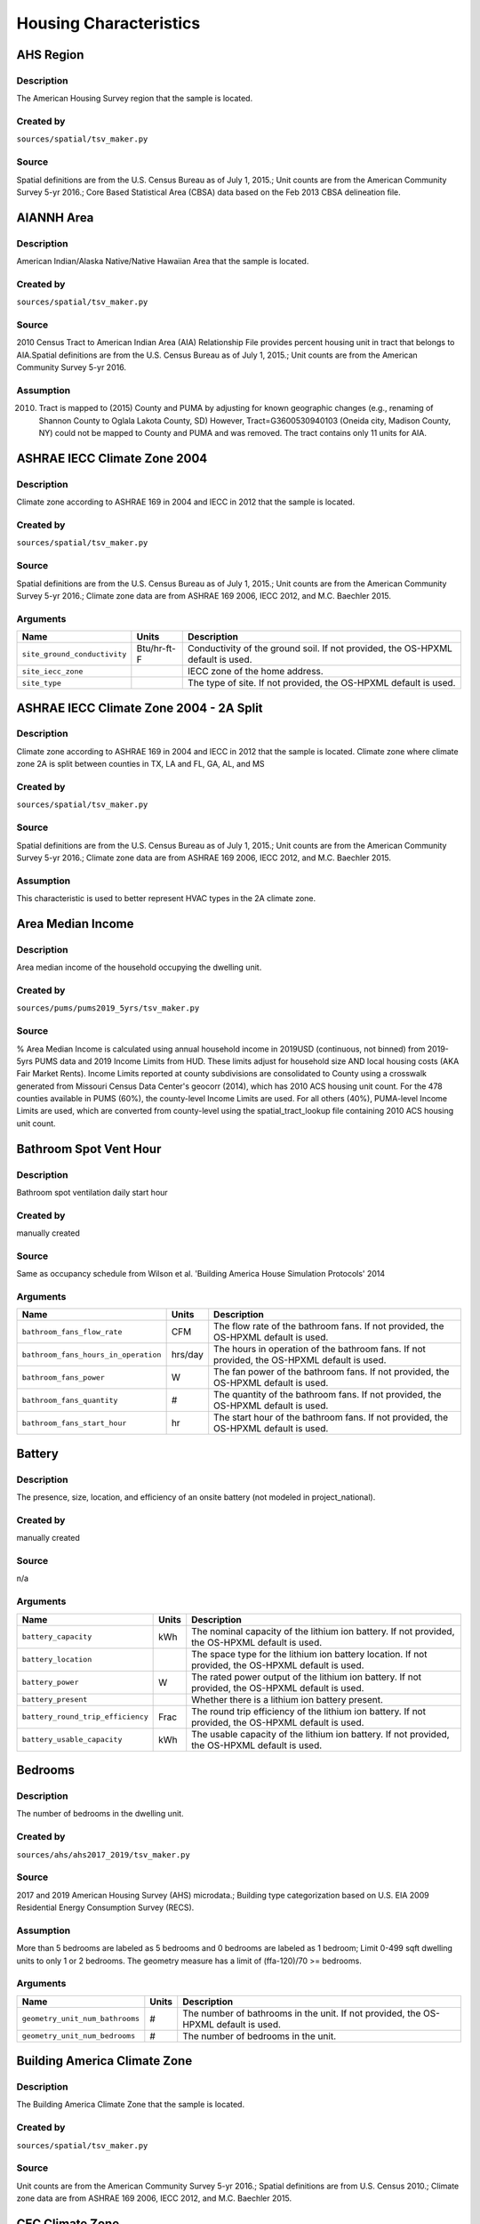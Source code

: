 .. _housing_characteristics:

Housing Characteristics
=======================

.. _ahs_region:

AHS Region
----------

Description
***********

The American Housing Survey region that the sample is located.

Created by
**********

``sources/spatial/tsv_maker.py``

Source
******

Spatial definitions are from the U.S. Census Bureau as of July 1, 2015.; Unit counts are from the American Community Survey 5-yr 2016.; Core Based Statistical Area (CBSA) data based on the Feb 2013 CBSA delineation file.

.. _aiannh_area:

AIANNH Area
-----------

Description
***********

American Indian/Alaska Native/Native Hawaiian Area that the sample is located.

Created by
**********

``sources/spatial/tsv_maker.py``

Source
******

2010 Census Tract to American Indian Area (AIA) Relationship File provides percent housing unit in tract that belongs to AIA.Spatial definitions are from the U.S. Census Bureau as of July 1, 2015.; Unit counts are from the American Community Survey 5-yr 2016.

Assumption
**********

(2010) Tract is mapped to (2015) County and PUMA by adjusting for known geographic changes (e.g., renaming of Shannon County to Oglala Lakota County, SD) However, Tract=G3600530940103 (Oneida city, Madison County, NY) could not be mapped to County and PUMA and was removed. The tract contains only 11 units for AIA.

.. _ashrae_iecc_climate_zone_2004:

ASHRAE IECC Climate Zone 2004
-----------------------------

Description
***********

Climate zone according to ASHRAE 169 in 2004 and IECC in 2012 that the sample is located.

Created by
**********

``sources/spatial/tsv_maker.py``

Source
******

Spatial definitions are from the U.S. Census Bureau as of July 1, 2015.; Unit counts are from the American Community Survey 5-yr 2016.; Climate zone data are from ASHRAE 169 2006, IECC 2012, and M.C. Baechler 2015.

Arguments
*********

.. list-table::
   :header-rows: 1

   * - Name
     - Units
     - Description
   * - ``site_ground_conductivity``
     - Btu/hr-ft-F
     - Conductivity of the ground soil. If not provided, the OS-HPXML default is used.
   * - ``site_iecc_zone``
     - 
     - IECC zone of the home address.
   * - ``site_type``
     - 
     - The type of site. If not provided, the OS-HPXML default is used.

.. _ashrae_iecc_climate_zone_2004___2_a_split:

ASHRAE IECC Climate Zone 2004 - 2A Split
----------------------------------------

Description
***********

Climate zone according to ASHRAE 169 in 2004 and IECC in 2012 that the sample is located. Climate zone where climate zone 2A is split between counties in TX, LA and FL, GA, AL, and MS

Created by
**********

``sources/spatial/tsv_maker.py``

Source
******

Spatial definitions are from the U.S. Census Bureau as of July 1, 2015.; Unit counts are from the American Community Survey 5-yr 2016.; Climate zone data are from ASHRAE 169 2006, IECC 2012, and M.C. Baechler 2015.

Assumption
**********

This characteristic is used to better represent HVAC types in the 2A climate zone.

.. _area_median_income:

Area Median Income
------------------

Description
***********

Area median income of the household occupying the dwelling unit.

Created by
**********

``sources/pums/pums2019_5yrs/tsv_maker.py``

Source
******

% Area Median Income is calculated using annual household income in 2019USD (continuous, not binned) from 2019-5yrs PUMS data and 2019 Income Limits from HUD. These limits adjust for household size AND local housing costs (AKA Fair Market Rents). Income Limits reported at county subdivisions are consolidated to County using a crosswalk generated from Missouri Census Data Center's geocorr (2014), which has 2010 ACS housing unit count. For the 478 counties available in PUMS (60%), the county-level Income Limits are used. For all others (40%), PUMA-level Income Limits are used, which are converted from county-level using the spatial_tract_lookup file containing 2010 ACS housing unit count.

.. _bathroom_spot_vent_hour:

Bathroom Spot Vent Hour
-----------------------

Description
***********

Bathroom spot ventilation daily start hour

Created by
**********

manually created

Source
******

Same as occupancy schedule from Wilson et al. 'Building America House Simulation Protocols' 2014

Arguments
*********

.. list-table::
   :header-rows: 1

   * - Name
     - Units
     - Description
   * - ``bathroom_fans_flow_rate``
     - CFM
     - The flow rate of the bathroom fans. If not provided, the OS-HPXML default is used.
   * - ``bathroom_fans_hours_in_operation``
     - hrs/day
     - The hours in operation of the bathroom fans. If not provided, the OS-HPXML default is used.
   * - ``bathroom_fans_power``
     - W
     - The fan power of the bathroom fans. If not provided, the OS-HPXML default is used.
   * - ``bathroom_fans_quantity``
     - #
     - The quantity of the bathroom fans. If not provided, the OS-HPXML default is used.
   * - ``bathroom_fans_start_hour``
     - hr
     - The start hour of the bathroom fans. If not provided, the OS-HPXML default is used.

.. _battery:

Battery
-------

Description
***********

The presence, size, location, and efficiency of an onsite battery (not modeled in project_national).

Created by
**********

manually created

Source
******

n/a

Arguments
*********

.. list-table::
   :header-rows: 1

   * - Name
     - Units
     - Description
   * - ``battery_capacity``
     - kWh
     - The nominal capacity of the lithium ion battery. If not provided, the OS-HPXML default is used.
   * - ``battery_location``
     - 
     - The space type for the lithium ion battery location. If not provided, the OS-HPXML default is used.
   * - ``battery_power``
     - W
     - The rated power output of the lithium ion battery. If not provided, the OS-HPXML default is used.
   * - ``battery_present``
     - 
     - Whether there is a lithium ion battery present.
   * - ``battery_round_trip_efficiency``
     - Frac
     - The round trip efficiency of the lithium ion battery. If not provided, the OS-HPXML default is used.
   * - ``battery_usable_capacity``
     - kWh
     - The usable capacity of the lithium ion battery. If not provided, the OS-HPXML default is used.

.. _bedrooms:

Bedrooms
--------

Description
***********

The number of bedrooms in the dwelling unit.

Created by
**********

``sources/ahs/ahs2017_2019/tsv_maker.py``

Source
******

2017 and 2019 American Housing Survey (AHS) microdata.; Building type categorization based on U.S. EIA 2009 Residential Energy Consumption Survey (RECS).

Assumption
**********

More than 5 bedrooms are labeled as 5 bedrooms and 0 bedrooms are labeled as 1 bedroom; Limit 0-499 sqft dwelling units to only 1 or 2 bedrooms. The geometry measure has a limit of (ffa-120)/70 >= bedrooms.

Arguments
*********

.. list-table::
   :header-rows: 1

   * - Name
     - Units
     - Description
   * - ``geometry_unit_num_bathrooms``
     - #
     - The number of bathrooms in the unit. If not provided, the OS-HPXML default is used.
   * - ``geometry_unit_num_bedrooms``
     - #
     - The number of bedrooms in the unit.

.. _building_america_climate_zone:

Building America Climate Zone
-----------------------------

Description
***********

The Building America Climate Zone that the sample is located.

Created by
**********

``sources/spatial/tsv_maker.py``

Source
******

Unit counts are from the American Community Survey 5-yr 2016.; Spatial definitions are from U.S. Census 2010.; Climate zone data are from ASHRAE 169 2006, IECC 2012, and M.C. Baechler 2015.

.. _cec_climate_zone:

CEC Climate Zone
----------------

Description
***********

The California Energy Commission Climate Zone that the sample is located.

Created by
**********

``sources/spatial/tsv_maker.py``

Source
******

Spatial definitions are from the U.S. Census Bureau as of July 1, 2015.; Zip code definitions are from the end of Q2 2020; The climate zone to zip codes in California is from the California Energy Commission Website.

Assumption
**********

CEC Climate zones are defined by Zip Codes.; The dependency selected is County and PUMA as zip codes are not modeled in ResStock.; The mapping between Census Tracts and Zip Codes are approximate and some discrepancies may exist.; If the sample is outside California, the option is set to None.

.. _ceiling_fan:

Ceiling Fan
-----------

Description
***********

Presence and energy usage of ceiling fans at medium speed

Created by
**********

manually created

Source
******

Wilson et al. 'Building America House Simulation Protocols' 2014, national average used as saturation

Assumption
**********

If the unit is vacant there is no ceiling fan energy

Arguments
*********

.. list-table::
   :header-rows: 1

   * - Name
     - Units
     - Description
   * - ``ceiling_fan_cooling_setpoint_temp_offset``
     - deg-F
     - The cooling setpoint temperature offset during months when the ceiling fans are operating. Only applies if ceiling fan quantity is greater than zero. If not provided, the OS-HPXML default is used.
   * - ``ceiling_fan_efficiency``
     - CFM/W
     - The efficiency rating of the ceiling fan(s) at medium speed. If not provided, the OS-HPXML default is used.
   * - ``ceiling_fan_present``
     - 
     - Whether there are any ceiling fans.
   * - ``ceiling_fan_quantity``
     - #
     - Total number of ceiling fans. If not provided, the OS-HPXML default is used.

.. _census_division:

Census Division
---------------

Description
***********

The U.S. Census Division that the sample is located.

Created by
**********

``sources/spatial/tsv_maker.py``

Source
******

Spatial definitions are from the U.S. Census Bureau as of July 1, 2015.; Unit counts are from the American Community Survey 5-yr 2016.

.. _census_division_recs:

Census Division RECS
--------------------

Description
***********

Census Division as used in RECS 2015 that the sample is located. RECS 2015 splits the Mountain Census Division into north (CO, ID, MT, UT, WY) and south (AZ, NM, NV).

Created by
**********

``sources/spatial/tsv_maker.py``

Source
******

Spatial definitions are from the U.S. Census Bureau as of July 1, 2015.; Unit counts are from the American Community Survey 5-yr 2016.; U.S. EIA 2015 Residential Energy Consumption Survey (RECS) codebook.

.. _census_region:

Census Region
-------------

Description
***********

The U.S. Census Region that the sample is located.

Created by
**********

``sources/spatial/tsv_maker.py``

Source
******

Spatial definitions are from the U.S. Census Bureau as of July 1, 2015.; Unit counts are from the American Community Survey 5-yr 2016.

.. _city:

City
----

Description
***********

The City that the sample is located.

Created by
**********

``sources/spatial/tsv_maker.py``

Source
******

Spatial definitions are from the U.S. Census Bureau as of July 1, 2015.; Cities are defined by Census blocks by their Census Place in the 2010 Census.; Unit counts are from the American Community Survey 5-yr 2016.

Assumption
**********

2020 Deccenial Redistricting data was used to map tract level unit counts to census blocks.; 1,099 cities are tagged in ResStock, but there are over 29,000 Places in the Census data.; The threshold for including a Census Place in the City.tsv is 15,000 dwelling units.; The value 'In another census Place' designates the fraction of dwelling units in a Census Place with fewer total dwelling units than the threshold.; The value 'Not in a census Place' designates the fraction of dwelling units not in a Census Place according to the 2010 Census.

.. _clothes_dryer:

Clothes Dryer
-------------

Description
***********

The presence, rated efficiency, and fuel type of the clothes dryer in a dwelling unit.

Created by
**********

``sources/recs/recs2020/tsv_maker.py``

Source
******

U.S. EIA 2020 Residential Energy Consumption Survey (RECS) microdata.

Assumption
**********

Clothes dryer option is None if clothes washer not presentDue to low sample count, the tsv is constructed by downscaling a dwelling unit sub-tsv with a household sub-tsv. The sub-tsvs have the following dependencies:; Dwelling unit sub-tsv :deps=['Geometry Building Type RECS', 'State', 'Heating Fuel', 'Clothes Washer Presence'] with the following fallback coarsening order; [1] State coarsened to Census Division RECS without AK, HI; [2] Heating Fuel coarsened to Other Fuel and Propane combined; [3] Heating Fuel coarsened to Fuel Oil, Other Fuel, and Propane combined; [4] Geometry Building Type RECS coarsened to SF/MF/MH; [5] Geometry Building Type RECS coarsened to SF and MH/MF; [6] State coarsened to Census Division RECS; [7] State coarsened to Census Region; [8] State coarsened to National; Household sub-tsv : deps=['Geometry Building Type RECS', 'Tenure', 'Federal Poverty Level'] with the following fallback coarsening order; [1] State coarsened to Census Division RECS without AK, HI; [2] Geometry Building Type RECS coarsened to SF/MF/MH; [3] Geometry Building Type RECS coarsened to SF and MH/MF; [4] Federal Poverty Level coarsened every 100 percent; [5] Federal Poverty Level coarsened every 200 percent; [6] State coarsened to Census Division RECS; [7] State coarsened to Census Region; [8] State coarsened to National; In combining the dwelling unit sub-tsv and household sub-tsv, the conditional relationships are ignored across (['Heating Fuel','Clothers Washer Presence'], ['Tenure', 'Federal Poverty Level']).

Arguments
*********

.. list-table::
   :header-rows: 1

   * - Name
     - Units
     - Description
   * - ``clothes_dryer_efficiency``
     - lb/kWh
     - The efficiency of the clothes dryer. If not provided, the OS-HPXML default is used.
   * - ``clothes_dryer_efficiency_type``
     - 
     - The efficiency type of the clothes dryer.
   * - ``clothes_dryer_fuel_type``
     - 
     - Type of fuel used by the clothes dryer.
   * - ``clothes_dryer_location``
     - 
     - The space type for the clothes dryer location. If not provided, the OS-HPXML default is used.
   * - ``clothes_dryer_present``
     - 
     - Whether there is a clothes dryer present.
   * - ``clothes_dryer_vented_flow_rate``
     - CFM
     - The exhaust flow rate of the vented clothes dryer. If not provided, the OS-HPXML default is used.

.. _clothes_dryer_usage_level:

Clothes Dryer Usage Level
-------------------------

Description
***********

Clothes dryer energy usage level multiplier.

Created by
**********

``sources/other/tsv_maker.py``

Source
******

n/a

Assumption
**********

Engineering judgement

Arguments
*********

.. list-table::
   :header-rows: 1

   * - Name
     - Units
     - Description
   * - ``clothes_dryer_usage_multiplier``
     - 
     - Multiplier on the clothes dryer energy usage that can reflect, e.g., high/low usage occupants. If not provided, the OS-HPXML default is used.

.. _clothes_washer:

Clothes Washer
--------------

Description
***********

Presence and rated efficiency of the clothes washer.

Created by
**********

``sources/recs/recs2020/tsv_maker.py``

Source
******

U.S. EIA 2020 Residential Energy Consumption Survey (RECS) microdata.

Assumption
**********

The 2020 recs survey does not contain EnergyStar rating of clothes washers.Energystar efficiency distributions with [Geometry Building Type,Federal Poverty Level, Tenure] as dependencies are imported from RECS 2009Due to low sample count, the tsv is constructed by downscaling a dwelling unit sub-tsv with a household sub-tsv. The sub-tsvs have the following dependencies:; Dwelling unit sub-tsv : deps=['Geometry Building Type RECS', 'State','Clothes Washer Presence', 'Vintage'] with the following fallback coarsening order; [1] Geometry Building Type RECS coarsened to SF/MF/MH; [2] Geometry Building Type RECS coarsened to SF and MH/MF; [3] Vintage coarsened to every 20 years before 2000 and every 10 years subsequently; [4] Vintage homes built before 1960 coarsened to pre1960; [5] Vintage homes built after 2000 coarsened to 2000-20; Household sub-tsv : deps=['Geometry Building Type RECS', 'State' 'Tenure', 'Federal Poverty Level'] with the following fallback coarsening order; [1] Geometry Building Type RECS coarsened to SF/MF/MH; [2] Geometry Building Type RECS coarsened to SF and MH/MF; [3] Federal Poverty Level coarsened every 100 percent; [4] Federal Poverty Level coarsened every 200 percent; In combining the dwelling unit sub-tsv and household sub-tsv, the conditional relationships are ignored across (['Clothes Washer Presence', 'Vintage'], ['Tenure', 'Federal Poverty Level']).

Arguments
*********

.. list-table::
   :header-rows: 1

   * - Name
     - Units
     - Description
   * - ``clothes_washer_capacity``
     - ft^3
     - Volume of the washer drum. Obtained from the EnergyStar website or the manufacturer's literature. If not provided, the OS-HPXML default is used.
   * - ``clothes_washer_efficiency``
     - ft^3/kWh-cyc
     - The efficiency of the clothes washer. If not provided, the OS-HPXML default is used.
   * - ``clothes_washer_efficiency_type``
     - 
     - The efficiency type of the clothes washer.
   * - ``clothes_washer_label_annual_gas_cost``
     - $
     - The annual cost of using the system under test conditions. Input is obtained from the EnergyGuide label. If not provided, the OS-HPXML default is used.
   * - ``clothes_washer_label_electric_rate``
     - $/kWh
     - The annual energy consumed by the clothes washer, as rated, obtained from the EnergyGuide label. This includes both the appliance electricity consumption and the energy required for water heating. If not provided, the OS-HPXML default is used.
   * - ``clothes_washer_label_gas_rate``
     - $/therm
     - The annual energy consumed by the clothes washer, as rated, obtained from the EnergyGuide label. This includes both the appliance electricity consumption and the energy required for water heating. If not provided, the OS-HPXML default is used.
   * - ``clothes_washer_label_usage``
     - cyc/wk
     - The clothes washer loads per week. If not provided, the OS-HPXML default is used.
   * - ``clothes_washer_location``
     - 
     - The space type for the clothes washer location. If not provided, the OS-HPXML default is used.
   * - ``clothes_washer_present``
     - 
     - Whether there is a clothes washer present.
   * - ``clothes_washer_rated_annual_kwh``
     - kWh/yr
     - The annual energy consumed by the clothes washer, as rated, obtained from the EnergyGuide label. This includes both the appliance electricity consumption and the energy required for water heating. If not provided, the OS-HPXML default is used.

.. _clothes_washer_presence:

Clothes Washer Presence
-----------------------

Description
***********

The presence of a clothes washer in the dwelling unit.

Created by
**********

``sources/recs/recs2020/tsv_maker.py``

Source
******

U.S. EIA 2020 Residential Energy Consumption Survey (RECS) microdata.

Assumption
**********

Due to low sample count, the tsv is constructed by downscaling a dwelling unit sub-tsv with a household sub-tsv. The sub-tsvs have the following dependencies:; Dwelling unit sub-tsv : deps=['Geometry Building Type RECS', 'State', 'Heating Fuel', 'Vintage'] with the following fallback coarsening order; [1] State coarsened to Census Division RECS with AK/HI separate; [2] Geometry Building Type RECS coarsened to SF/MF/MH; [3] Geometry Building Type RECS coarsened to SF and MH/MF; [4] Vintage coarsened to every 20 years before 2000 and every 10 years subsequently; [5] Vintage homes built before 1960 coarsened to pre1960; [6] Vintage homes built after 2000 coarsened to 2000-20; [7] Census Division RECS with AK/HI separate coarsened to Census Division RECS; [8] Census Division RECS to Census Region; [9] Census Region to National; Household sub-tsv : deps=['Geometry Building Type RECS', 'State' 'Tenure', 'Federal Poverty Level'] with the following fallback coarsening order; [1] State coarsened to Census Division RECS with AK/HI separate; [2] Geometry Building Type RECS coarsened to SF/MF/MH; [3] Geometry Building Type RECS coarsened to SF and MH/MF; [4] Federal Poverty Level coarsened every 100 percent; [5] Federal Poverty Level coarsened every 200 percent; [6] Census Division RECS with AK/HI separate coarsened to Census Division RECS; [7] Census Division RECS to Census Region; [8] Census Region to National; In combining the dwelling unit sub-tsv and household sub-tsv, the conditional relationships are ignored across (['Geometry Building Type RECS', 'Vintage'], ['Tenure', 'Federal Poverty Level']).

.. _clothes_washer_usage_level:

Clothes Washer Usage Level
--------------------------

Description
***********

Clothes washer energy usage level multiplier.

Created by
**********

``sources/other/tsv_maker.py``

Source
******

n/a

Assumption
**********

Engineering judgement

Arguments
*********

.. list-table::
   :header-rows: 1

   * - Name
     - Units
     - Description
   * - ``clothes_washer_usage_multiplier``
     - 
     - Multiplier on the clothes washer energy and hot water usage that can reflect, e.g., high/low usage occupants. If not provided, the OS-HPXML default is used.

.. _cooking_range:

Cooking Range
-------------

Description
***********

Presence and fuel type of the cooking range.

Created by
**********

``sources/recs/recs2020/tsv_maker.py``

Source
******

U.S. EIA 2020 Residential Energy Consumption Survey (RECS) microdata.

Assumption
**********

For Dual Fuel Range the distribution is split equally between Electric and Natural GasDue to low sample count, the tsv is constructed by downscaling a dwelling unit sub-tsv with a household sub-tsv. The sub-tsvs have the following dependencies:; Dwelling unit sub-tsv : deps=['Geometry Building Type RECS', 'State', 'Heating Fuel', 'Vintage'] with the following fallback coarsening order; [1] State coarsened to Census Division RECS with AK/HI separate; [2] Heating Fuel coarsened to Other Fuel and Propane combined; [3] Heating Fuel coarsened to Fuel Oil, Other Fuel, and Propane combined; [4] Geometry Building Type RECS coarsened to SF/MF/MH; [5] Geometry Building Type RECS coarsened to SF and MH/MF; [6] Vintage coarsened to every 20 years before 2000 and every 10 years subsequently; [7] Vintage homes built before 1960 coarsened to pre1960; [8] Vintage homes built after 2000 coarsened to 2000-20; [9] Census Division RECS with AK/HI separate coarsened to Census Division RECS; [10] Census Division RECS to Census Region; [11] Census Region to National; Household sub-tsv : deps=['Geometry Building Type RECS', 'State' 'Tenure', 'Federal Poverty Level'] with the following fallback coarsening order; [1] State coarsened to Census Division RECS with AK/HI separate; [2] Geometry Building Type RECS coarsened to SF/MF/MH; [3] Geometry Building Type RECS coarsened to SF and MH/MF; [4] Federal Poverty Level coarsened every 100 percent; [5] Federal Poverty Level coarsened every 200 percent; [6] Census Division RECS with AK/HI separate coarsened to Census Division RECS; [7] Census Division RECS to Census Region; [8] Census Region to National; In combining the dwelling unit sub-tsv and household sub-tsv, the conditional relationships are ignored across (['Heating Fuel', 'Vintage'], ['Tenure', 'Federal Poverty Level']).

Arguments
*********

.. list-table::
   :header-rows: 1

   * - Name
     - Units
     - Description
   * - ``cooking_range_oven_fuel_type``
     - 
     - Type of fuel used by the cooking range/oven.
   * - ``cooking_range_oven_is_convection``
     - 
     - Whether the oven is convection. If not provided, the OS-HPXML default is used.
   * - ``cooking_range_oven_is_induction``
     - 
     - Whether the cooking range is induction. If not provided, the OS-HPXML default is used.
   * - ``cooking_range_oven_location``
     - 
     - The space type for the cooking range/oven location. If not provided, the OS-HPXML default is used.
   * - ``cooking_range_oven_present``
     - 
     - Whether there is a cooking range/oven present.

.. _cooking_range_usage_level:

Cooking Range Usage Level
-------------------------

Description
***********

Cooling range energy usage level multiplier.

Created by
**********

``sources/other/tsv_maker.py``

Source
******

n/a

Assumption
**********

Engineering judgement

Arguments
*********

.. list-table::
   :header-rows: 1

   * - Name
     - Units
     - Description
   * - ``cooking_range_oven_usage_multiplier``
     - 
     - Multiplier on the cooking range/oven energy usage that can reflect, e.g., high/low usage occupants. If not provided, the OS-HPXML default is used.

.. _cooling_setpoint:

Cooling Setpoint
----------------

Description
***********

Baseline cooling setpoint with no offset applied.

Created by
**********

``sources/recs/recs2020/tsv_maker.py``

Source
******

U.S. EIA 2020 Residential Energy Consumption Survey (RECS) microdata.

Assumption
**********

For dependency conditions with low samples, the following lumpings are used in progressive order until there are enough samples: 1) lumping buildings into Single-Family and Multi-Family only, 2) lumping buildings into Single-Family and Multi-Family only and lumping nearby climate zones within A/B regions and separately 7AK and 8AK 3) lumping all building types together and lumping climate zones within A/B regions and separately 7AK and 8AK, 4) Owner and Renter are is lumped together which at this point only modifies AK distributions.Vacant units (for which Tenure = 'Not Available') are assumed to follow the same distribution as occupied  units; Cooling setpoint arguments need to be assigned. A cooling setpoint of None corresponds to 95 F, but is not used by OpenStudio-HPXML. No cooling energy is expected.

Arguments
*********

.. list-table::
   :header-rows: 1

   * - Name
     - Units
     - Description
   * - ``hvac_control_cooling_season_period``
     - 
     - Enter a date like 'Jun 1 - Oct 31'. If not provided, the OS-HPXML default is used. Can also provide 'BuildingAmerica' to use automatic seasons from the Building America House Simulation Protocols.
   * - ``hvac_control_cooling_weekday_setpoint_temp``
     - deg-F
     - Specify the weekday cooling setpoint temperature.
   * - ``hvac_control_cooling_weekend_setpoint_temp``
     - deg-F
     - Specify the weekend cooling setpoint temperature.
   * - ``use_auto_cooling_season``
     - 
     - Specifies whether to automatically define the cooling season based on the weather file.

.. _cooling_setpoint_has_offset:

Cooling Setpoint Has Offset
---------------------------

Description
***********

Presence of a cooling setpoint offset.

Created by
**********

``sources/recs/recs2020/tsv_maker.py``

Source
******

U.S. EIA 2020 Residential Energy Consumption Survey (RECS) microdata.

Assumption
**********

For dependency conditions with low samples, the following lumpings are used in progressive order until there are enough samples: 1) lumping buildings into Single-Family and Multi-Family only,  2) lumping all building types together and lumping climate zones within A/B regions and separately 7AK and 8AK

.. _cooling_setpoint_offset_magnitude:

Cooling Setpoint Offset Magnitude
---------------------------------

Description
***********

The magnitude of cooling setpoint offset.

Created by
**********

``sources/recs/recs2020/tsv_maker.py``

Source
******

U.S. EIA 2020 Residential Energy Consumption Survey (RECS) microdata.

Assumption
**********

For dependency conditions with low samples, the following lumpings are used in progressive order until there are enough samples: 1) lumping buildings into Single-Family and Multi-Family only,  2) lumping buildings into Single-Family and Multi-Family only and lumping nearby climate zones within  A/B regions and separately 7AK and 8AK 3) lumping all building types together and lumping climate zones within A/B and separately 7AK and 8AK regions

Arguments
*********

.. list-table::
   :header-rows: 1

   * - Name
     - Units
     - Description
   * - ``hvac_control_cooling_weekday_setpoint_offset_magnitude``
     - deg-F
     - Specify the weekday cooling offset magnitude.
   * - ``hvac_control_cooling_weekend_setpoint_offset_magnitude``
     - deg-F
     - Specify the weekend cooling offset magnitude.

.. _cooling_setpoint_offset_period:

Cooling Setpoint Offset Period
------------------------------

Description
***********

The period and offset for the dwelling unit's cooling setpoint. Default for the day is from 9am to 5pm and for the night is 10pm to 7am.

Created by
**********

``sources/recs/recs2020/tsv_maker.py``

Source
******

U.S. EIA 2020 Residential Energy Consumption Survey (RECS) microdata.

Assumption
**********

For dependency conditions with low samples, the following lumpings are used in progressive order until there are enough samples: 1) lumping buildings into Single-Family and Multi-Family only,  2) lumping buildings into Single-Family and Multi-Family only and lumping nearby climate zones within  A/B regions and separately 7AK and 8AK 3) lumping all building types together and lumping climate zones within A/B regions and separately 7AK and 8AK

Arguments
*********

.. list-table::
   :header-rows: 1

   * - Name
     - Units
     - Description
   * - ``hvac_control_cooling_weekday_setpoint_schedule``
     - 
     - Specify the 24-hour comma-separated weekday cooling schedule of 0s and 1s.
   * - ``hvac_control_cooling_weekend_setpoint_schedule``
     - 
     - Specify the 24-hour comma-separated weekend cooling schedule of 0s and 1s.

.. _corridor:

Corridor
--------

Description
***********

Type of corridor attached to multi-family units.

Created by
**********

manually created

Source
******

Engineering Judgment

Arguments
*********

.. list-table::
   :header-rows: 1

   * - Name
     - Units
     - Description
   * - ``geometry_corridor_position``
     - 
     - The position of the corridor. Only applies to single-family attached and apartment units. Exterior corridors are shaded, but not enclosed. Interior corridors are enclosed and conditioned.
   * - ``geometry_corridor_width``
     - ft
     - The width of the corridor. Only applies to apartment units.

.. _county:

County
------

Description
***********

The U.S. County that the sample is located.

Created by
**********

``sources/spatial/tsv_maker.py``

Source
******

Spatial definitions are from the U.S. Census Bureau as of July 1, 2015.; Unit counts are from the American Community Survey 5-yr 2016.

Arguments
*********

.. list-table::
   :header-rows: 1

   * - Name
     - Units
     - Description
   * - ``simulation_control_daylight_saving_enabled``
     - 
     - Whether to use daylight saving. If not provided, the OS-HPXML default is used.
   * - ``site_time_zone_utc_offset``
     - hr
     - Time zone UTC offset of the home address. Must be between -12 and 14.
   * - ``site_zip_code``
     - 
     - Zip code of the home address.
   * - ``weather_station_epw_filepath``
     - 
     - Path of the EPW file.

.. _county_and_puma:

County and PUMA
---------------

Description
***********

The GISJOIN identifier for the County and the Public Use Microdata Area that the sample is located.

Created by
**********

``sources/spatial/tsv_maker.py``

Source
******

Spatial definitions are from the U.S. Census Bureau as of July 1, 2015.; Unit counts are from the American Community Survey 5-yr 2016.

.. _dehumidifier:

Dehumidifier
------------

Description
***********

Presence, water removal rate, and humidity setpoint of the dehumidifier.

Created by
**********

manually created

Source
******

Not applicable (dehumidifiers are not explicitly modeled separate from plug loads)

Arguments
*********

.. list-table::
   :header-rows: 1

   * - Name
     - Units
     - Description
   * - ``dehumidifier_capacity``
     - pint/day
     - The capacity (water removal rate) of the dehumidifier.
   * - ``dehumidifier_efficiency``
     - liters/kWh
     - The efficiency of the dehumidifier.
   * - ``dehumidifier_efficiency_type``
     - 
     - The efficiency type of dehumidifier.
   * - ``dehumidifier_fraction_dehumidification_load_served``
     - Frac
     - The dehumidification load served fraction of the dehumidifier.
   * - ``dehumidifier_rh_setpoint``
     - Frac
     - The relative humidity setpoint of the dehumidifier.
   * - ``dehumidifier_type``
     - 
     - The type of dehumidifier.

.. _dishwasher:

Dishwasher
----------

Description
***********

The presence and rated efficiency of the dishwasher.

Created by
**********

``sources/recs/recs2020/tsv_maker.py``

Source
******

U.S. EIA 2020 Residential Energy Consumption Survey (RECS) microdata.

Assumption
**********

The 2020 recs survey does not contain EnergyStar rating of dishwashers.Energystar efficiency distributions with [Geometry Building Type,Census Division RECS,Federal Poverty Level, Tenure] as dependencies are imported from RECS 2009Due to low sample count, the tsv is constructed with the followingfallback coarsening order; [1] State coarsened to Census Division RECS with AK/HI separate; [2] Geometry Building Type RECS coarsened to SF/MF/MH; [3] Geometry Building Type RECS coarsened to SF and MH/MF; [4] Federal Poverty Level coarsened every 100 percent; [5] Federal Poverty Level coarsened every 200 percent; [6] Vintage coarsened to every 20 years before 2000 and every 10 years subsequently; [7] Vintage homes built before 1960 coarsened to pre1960; [8] Vintage homes built after 2000 coarsened to 2000-20; [9] Census Division RECS with AK/HI separate coarsened to Census Division RECS; [10] Census Division RECS to Census Region

Arguments
*********

.. list-table::
   :header-rows: 1

   * - Name
     - Units
     - Description
   * - ``dishwasher_efficiency``
     - RatedAnnualkWh or EnergyFactor
     - The efficiency of the dishwasher. If not provided, the OS-HPXML default is used.
   * - ``dishwasher_efficiency_type``
     - 
     - The efficiency type of dishwasher.
   * - ``dishwasher_label_annual_gas_cost``
     - $
     - The label annual gas cost of the dishwasher. If not provided, the OS-HPXML default is used.
   * - ``dishwasher_label_electric_rate``
     - $/kWh
     - The label electric rate of the dishwasher. If not provided, the OS-HPXML default is used.
   * - ``dishwasher_label_gas_rate``
     - $/therm
     - The label gas rate of the dishwasher. If not provided, the OS-HPXML default is used.
   * - ``dishwasher_label_usage``
     - cyc/wk
     - The dishwasher loads per week. If not provided, the OS-HPXML default is used.
   * - ``dishwasher_location``
     - 
     - The space type for the dishwasher location. If not provided, the OS-HPXML default is used.
   * - ``dishwasher_place_setting_capacity``
     - #
     - The number of place settings for the unit. Data obtained from manufacturer's literature. If not provided, the OS-HPXML default is used.
   * - ``dishwasher_present``
     - 
     - Whether there is a dishwasher present.

.. _dishwasher_usage_level:

Dishwasher Usage Level
----------------------

Description
***********

Dishwasher energy usage level multiplier.

Created by
**********

``sources/other/tsv_maker.py``

Source
******

n/a

Assumption
**********

Engineering judgement

Arguments
*********

.. list-table::
   :header-rows: 1

   * - Name
     - Units
     - Description
   * - ``dishwasher_usage_multiplier``
     - 
     - Multiplier on the dishwasher energy usage that can reflect, e.g., high/low usage occupants. If not provided, the OS-HPXML default is used.

.. _door_area:

Door Area
---------

Description
***********

Area of exterior doors

Created by
**********

manually created

Source
******

Engineering Judgement

Arguments
*********

.. list-table::
   :header-rows: 1

   * - Name
     - Units
     - Description
   * - ``door_area``
     - ft^2
     - The area of the opaque door(s).

.. _doors:

Doors
-----

Description
***********

Exterior door material and properties.

Created by
**********

manually created

Source
******

Engineering Judgement

Arguments
*********

.. list-table::
   :header-rows: 1

   * - Name
     - Units
     - Description
   * - ``door_rvalue``
     - h-ft^2-R/Btu
     - R-value of the opaque door(s).

.. _duct_leakage_and_insulation:

Duct Leakage and Insulation
---------------------------

Description
***********

Duct insulation and leakage to outside from the portion of ducts in unconditioned spaces

Created by
**********

``sources/other/tsv_maker.py``

Source
******

Duct insulation as a function of location: IECC 2009; Leakage distribution: Lucas and Cole, 'Impacts of the 2009 IECC for Residential Buildings at State Level', 2009

Assumption
**********

Ducts entirely in conditioned spaces will not have any leakage to outside. Ducts with R-4/R-8 insulation were previously assigned to Geometry Foundation Type = Ambient or Slab. They now correspond to those with Duct Location = Garage, Unvented Attic, or Vented Attic.

Arguments
*********

.. list-table::
   :header-rows: 1

   * - Name
     - Units
     - Description
   * - ``ducts_leakage_units``
     - 
     - The leakage units of the ducts.
   * - ``ducts_return_buried_insulation_level``
     - 
     - Whether the return ducts are buried in, e.g., attic loose-fill insulation. Partially buried ducts have insulation that does not cover the top of the ducts. Fully buried ducts have insulation that just covers the top of the ducts. Deeply buried ducts have insulation that continues above the top of the ducts.
   * - ``ducts_return_insulation_r``
     - h-ft^2-R/Btu
     - The insulation r-value of the return ducts excluding air films.
   * - ``ducts_return_leakage_to_outside_value``
     - 
     - The leakage value to outside for the return ducts.
   * - ``ducts_supply_buried_insulation_level``
     - 
     - Whether the supply ducts are buried in, e.g., attic loose-fill insulation. Partially buried ducts have insulation that does not cover the top of the ducts. Fully buried ducts have insulation that just covers the top of the ducts. Deeply buried ducts have insulation that continues above the top of the ducts.
   * - ``ducts_supply_insulation_r``
     - h-ft^2-R/Btu
     - The insulation r-value of the supply ducts excluding air films.
   * - ``ducts_supply_leakage_to_outside_value``
     - 
     - The leakage value to outside for the supply ducts.

.. _duct_location:

Duct Location
-------------

Description
***********

Location of Duct System

Created by
**********

``sources/other/tsv_maker.py``

Source
******

OpenStudio-HPXML v1.6.0 and Wilson et al., 'Building America House Simulation Protocols', 2014

Assumption
**********

Based on default duct location assignment in OpenStudio-HPXML: the first present space type in the order of: basement - conditioned, basement - unconditioned, crawlspace - conditioned, crawlspace - vented, crawlspace - unvented, attic - vented, attic - unvented, garage, or living space

Arguments
*********

.. list-table::
   :header-rows: 1

   * - Name
     - Units
     - Description
   * - ``ducts_number_of_return_registers``
     - #
     - The number of return registers of the ducts. Only used to calculate default return duct surface area. If not provided, the OS-HPXML default is used.
   * - ``ducts_return_location``
     - 
     - The location of the return ducts. If not provided, the OS-HPXML default is used.
   * - ``ducts_return_surface_area``
     - ft^2
     - The return ducts surface area in the given location. If neither Surface Area nor Area Fraction provided, the OS-HPXML default is used.
   * - ``ducts_return_surface_area_fraction``
     - frac
     - The fraction of return ducts surface area in the given location. Only used if Surface Area is not provided. If the fraction is less than 1, the remaining duct area is assumed to be in conditioned space. If neither Surface Area nor Area Fraction provided, the OS-HPXML default is used.
   * - ``ducts_supply_location``
     - 
     - The location of the supply ducts. If not provided, the OS-HPXML default is used.
   * - ``ducts_supply_surface_area``
     - ft^2
     - The supply ducts surface area in the given location. If neither Surface Area nor Area Fraction provided, the OS-HPXML default is used.
   * - ``ducts_supply_surface_area_fraction``
     - frac
     - The fraction of supply ducts surface area in the given location. Only used if Surface Area is not provided. If the fraction is less than 1, the remaining duct area is assumed to be in conditioned space. If neither Surface Area nor Area Fraction provided, the OS-HPXML default is used.

.. _eaves:

Eaves
-----

Description
***********

Depth of roof eaves.

Created by
**********

manually created

Source
******

Wilson et al. 'Building America House Simulation Protocols' 2014

Arguments
*********

.. list-table::
   :header-rows: 1

   * - Name
     - Units
     - Description
   * - ``geometry_eaves_depth``
     - ft
     - The eaves depth of the roof.

.. _electric_vehicle:

Electric Vehicle
----------------

Description
***********

Electric vehicle usage and efficiency (not used in project_national).

Created by
**********

manually created

Source
******

Not applicable (electric vehicle charging is not currently modeled separate from plug loads)

Arguments
*********

.. list-table::
   :header-rows: 1

   * - Name
     - Units
     - Description
   * - ``misc_plug_loads_vehicle_2_usage_multiplier``
     - 
     - Additional multiplier on the electric vehicle energy usage that can reflect, e.g., high/low usage occupants.
   * - ``misc_plug_loads_vehicle_annual_kwh``
     - kWh/yr
     - The annual energy consumption of the electric vehicle plug loads. If not provided, the OS-HPXML default is used.
   * - ``misc_plug_loads_vehicle_present``
     - 
     - Whether there is an electric vehicle.
   * - ``misc_plug_loads_vehicle_usage_multiplier``
     - 
     - Multiplier on the electric vehicle energy usage that can reflect, e.g., high/low usage occupants. If not provided, the OS-HPXML default is used.

.. _energystar_climate_zone_2023:

Energystar Climate Zone 2023
----------------------------

Description
***********

Climate zones for windows, doors, and skylights per EnergyStar guidelines as of 2023.

Created by
**********

``sources/spatial/tsv_maker.py``

Source
******

Area definition approximated based on published map retrieved May 2023 from: https://www.energystar.gov/products/residential_windows_doors_and_skylights/key_product_criteria.; by Brian Booher of D+R International, a support contractor for the ENERGY STAR windows, doors, and skylights program.

Assumption
**********

EnergyStar Climate Zones assigned based on CEC Climate Zone for CA and based on County everywhere else.

.. _federal_poverty_level:

Federal Poverty Level
---------------------

Description
***********

Federal poverty level of the household occupying the dwelling unit.

Created by
**********

``sources/pums/pums2019_5yrs/tsv_maker.py``

Source
******

2019-5yrs Public Use Microdata Samples (PUMS). IPUMS USA, University of Minnesota, www.ipums.org.

Assumption
**********

% Federal Poverty Level is calculated using annual household income in 2019USD (continuous, not binned) from 2019-5yrs PUMS data and 2019 Federal Poverty Lines for contiguous US, where the FPL threshold for 1-occupant household is $12490 and $4420 for every additional person in the household.

.. _generation_and_emissions_assessment_region:

Generation And Emissions Assessment Region
------------------------------------------

Description
***********

The generation and carbon emissions assessment region that the sample is located.

Created by
**********

``sources/spatial/tsv_maker.py``

Source
******

Pieter Gagnon, Will Frazier, Wesley Cole, and Elaine Hale. 2021. Cambium Documentation: Version 2021. Golden, CO.: National Renewable Energy Laboratory. NREL/TP-6A40-81611. https://www.nrel.gov/docs/fy22osti/81611.pdf

.. _geometry_attic_type:

Geometry Attic Type
-------------------

Description
***********

The dwelling unit attic type.

Created by
**********

``sources/recs/recs2020/tsv_maker.py``

Source
******

U.S. EIA 2020 Residential Energy Consumption Survey (RECS) microdata.

Assumption
**********

Multi-Family building types and Mobile Homes have Flat Roof (None) only.; 1-story Single-Family building types cannot have Finished Attic/Cathedral Ceiling because that attic type is modeled as a new story and 1-story does not a second story. 4+story Single-Family and mobile homes are an impossible combination.

Arguments
*********

.. list-table::
   :header-rows: 1

   * - Name
     - Units
     - Description
   * - ``geometry_attic_type``
     - 
     - The attic type of the building. Attic type ConditionedAttic is not allowed for apartment units.
   * - ``geometry_roof_pitch``
     - 
     - The roof pitch of the attic. Ignored if the building has a flat roof.
   * - ``geometry_roof_type``
     - 
     - The roof type of the building. Ignored if the building has a flat roof.

.. _geometry_building_horizontal_location_mf:

Geometry Building Horizontal Location MF
----------------------------------------

Description
***********

Location of the single-family attached unit horizontally within the building (left, middle, right).

Created by
**********

``sources/recs/recs2009/tsv_maker.py``

Source
******

Calculated directly from other distributions

Assumption
**********

All values are calculated assuming the building has double-loaded corridors (with some exceptions like 3 units in single-story building).

Arguments
*********

.. list-table::
   :header-rows: 1

   * - Name
     - Units
     - Description
   * - ``geometry_unit_horizontal_location``
     - 
     - The horizontal location of the unit when viewing the front of the building. This is required for single-family attached and apartment units.

.. _geometry_building_horizontal_location_sfa:

Geometry Building Horizontal Location SFA
-----------------------------------------

Description
***********

Location of the single-family attached unit horizontally within the building (left, middle, right).

Created by
**********

manually created

Source
******

Calculated directly from other distributions

Arguments
*********

.. list-table::
   :header-rows: 1

   * - Name
     - Units
     - Description
   * - ``geometry_unit_horizontal_location``
     - 
     - The horizontal location of the unit when viewing the front of the building. This is required for single-family attached and apartment units.

.. _geometry_building_level_mf:

Geometry Building Level MF
--------------------------

Description
***********

Location of the multi-family unit vertically within the building (bottom, middle, top).

Created by
**********

``sources/recs/recs2009/tsv_maker.py``

Source
******

Calculated directly from other distributions

Assumption
**********

Calculated using the number of stories, where buildings >=2 stories have Top and Bottom probabilities = 1/Geometry Stories, and Middle probabilities = 1 - 2/Geometry stories

Arguments
*********

.. list-table::
   :header-rows: 1

   * - Name
     - Units
     - Description
   * - ``geometry_unit_level``
     - 
     - The level of the unit. This is required for apartment units.

.. _geometry_building_number_units_mf:

Geometry Building Number Units MF
---------------------------------

Description
***********

The number of dwelling units in the multi-family building.

Created by
**********

``sources/recs/recs2009/tsv_maker.py``

Source
******

U.S. EIA 2009 Residential Energy Consumption Survey (RECS) microdata.

Assumption
**********

Uses NUMAPTS field in RECS; RECS does not report NUMAPTS for Multifamily 2-4 units, so assumptions are made based on the number of stories; Data was sampled from the following bins of Geometry Stories: 1, 2, 3, 4-7, 8+

Arguments
*********

.. list-table::
   :header-rows: 1

   * - Name
     - Units
     - Description
   * - ``geometry_building_num_units``
     - #
     - The number of units in the building. Required for single-family attached and apartment units.

.. _geometry_building_number_units_sfa:

Geometry Building Number Units SFA
----------------------------------

Description
***********

Number of units in the single-family attached building.

Created by
**********

manually created

Source
******

U.S. EIA 2009 Residential Energy Consumption Survey (RECS) microdata.

Arguments
*********

.. list-table::
   :header-rows: 1

   * - Name
     - Units
     - Description
   * - ``geometry_building_num_units``
     - #
     - The number of units in the building. Required for single-family attached and apartment units.

.. _geometry_building_type_acs:

Geometry Building Type ACS
--------------------------

Description
***********

The building type classification according to the U.S. Census American Communicy Survey.

Created by
**********

``sources/pums/pums2019_5yrs/tsv_maker.py``

Source
******

2019-5yrs Public Use Microdata Samples (PUMS). IPUMS USA, University of Minnesota, www.ipums.org.

.. _geometry_building_type_height:

Geometry Building Type Height
-----------------------------

Description
***********

The 2009 U.S. Energy Information Administration Residential Energy Consumption Survey  building type with multi-family buildings split out by low-rise, mid-rise, and high-rise.

Created by
**********

``sources/recs/recs2009/tsv_maker.py``

Source
******

Calculated directly from other distributions

.. _geometry_building_type_recs:

Geometry Building Type RECS
---------------------------

Description
***********

The building type classification according to the U.S. Energy Information Administration Residential Energy Consumption Survey.

Created by
**********

``sources/pums/pums2019_5yrs/tsv_maker.py``

Source
******

2019-5yrs Public Use Microdata Samples (PUMS). IPUMS USA, University of Minnesota, www.ipums.org.

Arguments
*********

.. list-table::
   :header-rows: 1

   * - Name
     - Units
     - Description
   * - ``geometry_average_ceiling_height``
     - ft
     - Average distance from the floor to the ceiling.
   * - ``geometry_unit_aspect_ratio``
     - Frac
     - The ratio of front/back wall length to left/right wall length for the unit, excluding any protruding garage wall area.
   * - ``geometry_unit_type``
     - 
     - The type of dwelling unit. Use single-family attached for a dwelling unit with 1 or more stories, attached units to one or both sides, and no units above/below. Use apartment unit for a dwelling unit with 1 story, attached units to one, two, or three sides, and units above and/or below.

.. _geometry_floor_area:

Geometry Floor Area
-------------------

Description
***********

The finished floor area of the dwelling unit using bins from 2017-2019 AHS.

Created by
**********

``sources/ahs/ahs2017_2019/tsv_maker.py``

Source
******

2017 and 2019 American Housing Survey (AHS) microdata.

Assumption
**********

Due to low sample count, the tsv is constructed by downscaling a core sub-tsv with 3 sub-tsvs of different dependencies. The sub-tsvs have the following dependencies: tsv1 : 'Census Division', 'PUMA Metro Status', 'Geometry Building Type RECS', 'Income RECS2020'; tsv2 : 'Census Division', 'PUMA Metro Status', 'Geometry Building Type RECS', 'Tenure'; tsv3 : 'Census Division', 'PUMA Metro Status', 'Geometry Building Type RECS', 'Vintage ACS'; tsv4 : 'Census Division', 'PUMA Metro Status', 'Income RECS2020', 'Tenure'. For each sub-tsv, rows with <10 samples are replaced with coarsening dependency Census Region, followed by National.

Arguments
*********

.. list-table::
   :header-rows: 1

   * - Name
     - Units
     - Description
   * - ``geometry_garage_protrusion``
     - Frac
     - The fraction of the garage that is protruding from the conditioned space. Only applies to single-family detached units.
   * - ``geometry_unit_cfa``
     - sqft
     - E.g., '2000' or 'auto'.
   * - ``geometry_unit_cfa_bin``
     - 
     - E.g., '2000-2499'.

.. _geometry_floor_area_bin:

Geometry Floor Area Bin
-----------------------

Description
***********

The finished floor area of the dwelling unit using bins from the U.S. Energy Information Administration Residential Energy Consumption Survey.

Created by
**********

``sources/recs/recs2020/tsv_maker.py``

Source
******

U.S. EIA 2020 Residential Energy Consumption Survey (RECS) microdata.; Geometry Floor Area bins are from the UNITSIZE field of the 2017 American Housing Survey (AHS).

.. _geometry_foundation_type:

Geometry Foundation Type
------------------------

Description
***********

The type of foundation.

Created by
**********

``sources/recs/recs2009/tsv_maker.py``

Source
******

The sample counts and sample weights are constructed using U.S. EIA 2009 Residential Energy Consumption Survey (RECS) microdata.

Assumption
**********

All mobile homes have Ambient foundations.; Multi-family buildings cannot have Ambient and Heated Basements; Single-family attached buildings cannot have Ambient foundations; Foundation types are the same for each building type except mobile homes and the applicable options.; Because we need to assume a foundation type for ground-floor MF units, we use the lumped SFD+SFA distributions for MF2-4 and MF5+ building foundations. (RECS data for households in MF2-4 unit buildings are not useful since we do not know which floor the unitis on. RECS does not include foundation responses for households in MF5+ unit buildings.); For SFD and SFA, if no foundation type specified, then sample has Ambient foundation.

Arguments
*********

.. list-table::
   :header-rows: 1

   * - Name
     - Units
     - Description
   * - ``geometry_foundation_height``
     - ft
     - The height of the foundation (e.g., 3ft for crawlspace, 8ft for basement). Only applies to basements/crawlspaces.
   * - ``geometry_foundation_height_above_grade``
     - ft
     - The depth above grade of the foundation wall. Only applies to basements/crawlspaces.
   * - ``geometry_foundation_type``
     - 
     - The foundation type of the building. Foundation types ConditionedBasement and ConditionedCrawlspace are not allowed for apartment units.
   * - ``geometry_rim_joist_height``
     - in
     - The height of the rim joists. Only applies to basements/crawlspaces.

.. _geometry_garage:

Geometry Garage
---------------

Description
***********

The size of an attached garage.

Created by
**********

``sources/recs/recs2020/tsv_maker.py``

Source
******

U.S. EIA 2020 Residential Energy Consumption Survey (RECS) microdata.

Assumption
**********

Only Single-Family Detached homes are assigned a probability for attached garage.; No garage for ambient (i.e., pier & beam) foundation type.; Due to modeling constraints restricting that garage cannot be larger or deeper than livable space: Single-family detached units that are 0-1499 square feet can only have a maximum of a 1 car garage.; Single-family detached units that are 0-1499 square feet and 3+ stories cannot have a garage.; The geometry stories distributions are all the same except for 0-1499 square feet and 3 stories.; Single-family detached units that are 1500-2499 square feet can not have a 3 car garage.; Single-family detached units that are 2500-3999 square feet and a heated basement can not have a 3 car garage. Due to low sample sizes, 1. Crawl, basements, and slab are lumped.; 2. Story levels are lumped together.; 2. Census Division RECS is grouped into Census Region.; 2. Vintage ACS is progressively grouped into: pre-1960, 1960-1999, and 2000+.

Arguments
*********

.. list-table::
   :header-rows: 1

   * - Name
     - Units
     - Description
   * - ``geometry_garage_depth``
     - ft
     - The depth of the garage. Only applies to single-family detached units.
   * - ``geometry_garage_position``
     - 
     - The position of the garage. Only applies to single-family detached units.
   * - ``geometry_garage_width``
     - ft
     - The width of the garage. Enter zero for no garage. Only applies to single-family detached units.

.. _geometry_space_combination:

Geometry Space Combination
--------------------------

Description
***********

Valid combinations of building type, building level mf, attic, foundation, and garage

Created by
**********

``sources/recs/recs2020/tsv_maker.py``

Source
******

U.S. EIA 2020 Residential Energy Consumption Survey (RECS) microdata.

Assumption
**********

For building level mf, only multi-family (MF) can have top, middle, or bottom units,; For foundation, mobile home (MH) has ambient only, MF cannot have ambient or heated basement, single-family attached cannot have ambient.; For attic, MH and MF have no attic.; For (attached) garage, only single-family detached without ambient foundation type can have garage.

.. _geometry_stories:

Geometry Stories
----------------

Description
***********

The number of building stories.

Created by
**********

``sources/recs/recs2009/tsv_maker.py``

Source
******

U.S. EIA 2009 Residential Energy Consumption Survey (RECS) microdata.

Assumption
**********

All mobile homes are 1 story.; Single-Family Detached and Single-Family Attached use the STORIES field in RECS, whereas Multifamily with 5+ units uses the NUMFLRS field.; Building types 2 Unit and 3 or 4 Unit use the stories distribution of Multifamily 5 to 9 Unit (capped at 4 stories) because RECS does not report stories or floors for multifamily with 2-4 units.; The dependency on floor area bins is removed for multifamily with 5+ units.; Vintage ACS rows for the 2010s are copied from the 2000-09 rows.

Arguments
*********

.. list-table::
   :header-rows: 1

   * - Name
     - Units
     - Description
   * - ``geometry_num_floors_above_grade``
     - #
     - The number of floors above grade (in the unit if single-family detached or single-family attached, and in the building if apartment unit). Conditioned attics are included.

.. _geometry_stories_low_rise:

Geometry Stories Low Rise
-------------------------

Description
***********

Number of building stories for low-rise buildings.

Created by
**********

``sources/recs/recs2009/tsv_maker.py``

Source
******

Calculated directly from other distributions

.. _geometry_story_bin:

Geometry Story Bin
------------------

Description
***********

The building has more than 8 or less than 8 stories.

Created by
**********

``sources/recs/recs2009/tsv_maker.py``

Source
******

U.S. EIA 2009 Residential Energy Consumption Survey (RECS) microdata.

.. _geometry_wall_exterior_finish:

Geometry Wall Exterior Finish
-----------------------------

Description
***********

Wall siding material and color.

Created by
**********

``sources/lightbox/residential/tsv_maker.py``

Source
******

HIFLD Parcel data.

Assumption
**********

Rows where sample size < 10 are replaced with aggregated values down-scaled from dep='State' to dep='Census Division RECS'; Brick wall types are assumed to not have an aditional brick exterior finish; Steel and wood frame walls must have an exterior finish

Arguments
*********

.. list-table::
   :header-rows: 1

   * - Name
     - Units
     - Description
   * - ``exterior_finish_r``
     - h-ft^2-R/Btu
     - R-value of the exterior finish.
   * - ``wall_color``
     - 
     - The color of the walls. Also applies to rim joists. If not provided, the OS-HPXML default is used.
   * - ``wall_siding_type``
     - 
     - The siding type of the walls. Also applies to rim joists. If not provided, the OS-HPXML default is used.

.. _geometry_wall_type:

Geometry Wall Type
------------------

Description
***********

The wall material used for thermal mass calculations of exterior walls.

Created by
**********

``sources/lightbox/residential/tsv_maker.py``

Source
******

HIFLD Parcel data.

Assumption
**********

Rows where sample size < 10 are replaced with aggregated values down-scaled from dep='State' to dep='Census Division RECS'

.. _hvac_cooling_efficiency:

HVAC Cooling Efficiency
-----------------------

Description
***********

The presence and efficiency of primary cooling system in the dwelling unit.

Created by
**********

``sources/recs/recs2020/tsv_maker.py``

Source
******

The sample counts and sample weights are constructed using U.S. EIA 2020 Residential Energy Consumption Survey (RECS) microdata.; Efficiency data based on CAC-ASHP-shipments-table.tsv, room_AC_efficiency_vs_age.tsv and expanded_HESC_HVAC_efficiencies.tsv combined with age of equipment data from RECS

Assumption
**********

Check the assumptions on the source tsv files.

Arguments
*********

.. list-table::
   :header-rows: 1

   * - Name
     - Units
     - Description
   * - ``cooling_system_cooling_capacity``
     - Btu/hr
     - The output cooling capacity of the cooling system. If not provided, the OS-HPXML autosized default is used.
   * - ``cooling_system_cooling_compressor_type``
     - 
     - The compressor type of the cooling system. Only applies to central air conditioner. If not provided, the OS-HPXML default is used.
   * - ``cooling_system_cooling_efficiency``
     - 
     - The rated efficiency value of the cooling system. Ignored for evaporative cooler.
   * - ``cooling_system_cooling_efficiency_type``
     - 
     - The efficiency type of the cooling system. System types central air conditioner and mini-split use SEER or SEER2. System types room air conditioner and packaged terminal air conditioner use EER or CEER. Ignored for system type evaporative cooler.
   * - ``cooling_system_cooling_sensible_heat_fraction``
     - Frac
     - The sensible heat fraction of the cooling system. Ignored for evaporative cooler. If not provided, the OS-HPXML default is used.
   * - ``cooling_system_crankcase_heater_watts``
     - W
     - Cooling system crankcase heater power consumption in Watts. Applies only to central air conditioner, mini-split, packaged terminal air conditioner and room air conditioner. If not provided, the OS-HPXML default is used.
   * - ``cooling_system_integrated_heating_system_capacity``
     - Btu/hr
     - The output heating capacity of the heating system integrated into cooling system. If not provided, the OS-HPXML autosized default is used. Only used for packaged terminal air conditioner and room air conditioner.
   * - ``cooling_system_integrated_heating_system_efficiency_percent``
     - Frac
     - The rated heating efficiency value of the heating system integrated into cooling system. Only used for packaged terminal air conditioner and room air conditioner.
   * - ``cooling_system_integrated_heating_system_fraction_heat_load_served``
     - Frac
     - The heating load served by the heating system integrated into cooling system. Only used for packaged terminal air conditioner and room air conditioner.
   * - ``cooling_system_integrated_heating_system_fuel``
     - 
     - The fuel type of the heating system integrated into cooling system. Only used for packaged terminal air conditioner and room air conditioner.
   * - ``cooling_system_is_ducted``
     - 
     - Whether the cooling system is ducted or not. Only used for mini-split and evaporative cooler. It's assumed that central air conditioner is ducted, and room air conditioner and packaged terminal air conditioner are not ducted.
   * - ``cooling_system_type``
     - 
     - The type of cooling system. Use 'none' if there is no cooling system or if there is a heat pump serving a cooling load.

.. _hvac_cooling_partial_space_conditioning:

HVAC Cooling Partial Space Conditioning
---------------------------------------

Description
***********

The fraction of the finished floor area that the cooling system provides cooling.

Created by
**********

``sources/recs/recs2009/tsv_maker.py``

Source
******

U.S. EIA 2009 Residential Energy Consumption Survey (RECS) microdata.

Assumption
**********

Central AC systems need to serve at least 60 percent of the floor area.; Heat pumps serve 100 percent of the floor area because the system serves 100 percent of the heated floor area.; Due to low sample count, the tsv is constructed by downscaling a core sub-tsv with 3 sub-tsvs of different dependencies. The sub-tsvs have the following dependencies: tsv1 : 'HVAC Cooling Type', 'ASHRAE IECC Climate Zone 2004'; tsv2 : 'HVAC Cooling Type', 'Geometry Floor Area Bin'; tsv3 : 'HVAC Cooling Type', 'Geometry Building Type RECS';

Arguments
*********

.. list-table::
   :header-rows: 1

   * - Name
     - Units
     - Description
   * - ``cooling_system_fraction_cool_load_served``
     - Frac
     - The cooling load served by the cooling system.

.. _hvac_cooling_type:

HVAC Cooling Type
-----------------

Description
***********

The presence and type of primary cooling system in the dwelling unit.

Created by
**********

``sources/recs/recs2020/tsv_maker.py``

Source
******

U.S. EIA 2020 Residential Energy Consumption Survey (RECS) microdata.

Assumption
**********

Due to low sample sizes, fallback rules applied with lumping of; 1) HVAC Heating type: Non-ducted heating and None2) Geometry building SF: Mobile, Single family attached, Single family detached3) Geometry building MF: Multi-Family with 2 - 4 Units, Multi-Family with 5+ Units4) Vintage Lump: 20yrs binsHomes having ducted heat pump for heating and electricity fuel is assumed to haveducted heat pump for cooling (seperating from central AC category); Homes having non-ducted heat pump for heating is assumed to have non-ducted heat pumpfor cooling

.. _hvac_has_ducts:

HVAC Has Ducts
--------------

Description
***********

The presence of ducts in the dwelling unit.

Created by
**********

``sources/recs/recs2020/tsv_maker.py``

Source
******

The sample counts and sample weights are constructed using U.S. EIA 2020 Residential Energy Consumption Survey (RECS) microdata.

Assumption
**********

Ducted Heat Pump HVAC type assumed to have ducts; Non-Ducted Heat Pump HVAC type assumed to have no ducts; There are likely homes with non-ducted heat pump having ducts (Central AC with non-ducted HP) But due to structure of ResStock we are not accounting those homes; Evaporative or Swamp Cooler assigned Void option; None of the shared system options currently modeled (in HVAC Shared Efficiencies) are ducted, therefore where there are discrepancies between HVAC Heating Type, HVAC Cooling Type, and HVAC Has Shared System, HVAC Has Shared System takes precedence. (e.g., Central AC + Ducted Heating + Shared Heating and Cooling = No (Ducts)) (This is a temporary fix and will change when ducted shared system options are introduced.)

.. _hvac_has_shared_system:

HVAC Has Shared System
----------------------

Description
***********

The presence of an HVAC system shared between multiple dwelling units.

Created by
**********

``sources/recs/recs2020/tsv_maker.py``

Source
******

The sample counts and sample weights are constructed using U.S. EIA 2020 Residential Energy Consumption Survey (RECS) microdata.

Assumption
**********

Due to low sample sizes, the fallback rules are applied in following order; [1] Vintage: Vintage ACS 20 year bin[2] HVAC Cooling Type: Lump 1) Central AC and Ducted Heat Pump and 2) Non-Ducted Heat Pump and None[3] HVAC Heating Type: Lump 1) Ducted Heating and Ducted Heat Pump and 2) Non-Ducted Heat Pump and None[4] HVAC Cooling Type: Lump 1) Central AC and Ducted Heat Pump and 2) Non-Ducted Heat Pump, Non-Ducted Heating, and None[5] HVAC Heating Type: Lump 1) Ducted Heating and Ducted Heat Pump and 2) Non-Ducted Heat Pump, None, and Room AC[6] Vintage: Vintage pre 1960s and post 2000[7] Vintage: All vintages; Evaporative or Swamp Cooler Cooling Type assigned Void option; Ducted Heat Pump assigned for both heating and cooling, other combinations assigned Void option; Non-Ducted Heat Pump assigned for both heating and cooling, other combinations assigned Void option

.. _hvac_has_zonal_electric_heating:

HVAC Has Zonal Electric Heating
-------------------------------

Description
***********

Presence of electric baseboard heating

Created by
**********

manually created

Source
******

n/a

.. _hvac_heating_efficiency:

HVAC Heating Efficiency
-----------------------

Description
***********

The presence and efficiency of the primary heating system in the dwelling unit.

Created by
**********

``sources/recs/recs2020/tsv_maker.py``

Source
******

The sample counts and sample weights are constructed using U.S. EIA 2020 Residential Energy Consumption Survey (RECS) microdata.; Shipment data based on CAC-ASHP-shipments-table.tsv and furnace-shipments-table.tsv; Efficiency data based on expanded_HESC_HVAC_efficiencies.tsv combined with age of equipment data from RECS

Assumption
**********

Check the assumptions on the source tsv files.; If a house has a wall furnace with fuel other than natural_gas, efficiency level based on natural_gas from expanded_HESC_HVAC_efficiencies.tsv is assigned.; If a house has a heat pump with fuel other than electricity (presumed dual-fuel heat pump), the heating type is assumed to be furnace and not heat pump.; The shipment volume for boiler was not available, so shipment volume for furnace in furnace-shipments-table.tsv was used instead.; Due to low sample size for some categories, the HVAC Has Shared System categories 'Cooling Only' and 'None' are combined for the purpose of querying Heating Efficiency distributions.; For 'other' heating system types, we assign them to Electric Baseboard if fuel is Electric, and assign them to Wall/Floor Furnace if fuel is natural_gas, fuel_oil or propane.; For Other Fuel, the lowest efficiency systems are assumed.

Arguments
*********

.. list-table::
   :header-rows: 1

   * - Name
     - Units
     - Description
   * - ``heat_pump_backup_fuel``
     - 
     - The backup fuel type of the heat pump. Only applies if Backup Type is 'integrated'.
   * - ``heat_pump_backup_heating_capacity``
     - Btu/hr
     - The backup output heating capacity of the heat pump. If not provided, the OS-HPXML autosized default is used. Only applies if Backup Type is 'integrated'.
   * - ``heat_pump_backup_heating_efficiency``
     - 
     - The backup rated efficiency value of the heat pump. Percent for electricity fuel type. AFUE otherwise. Only applies if Backup Type is 'integrated'.
   * - ``heat_pump_backup_heating_lockout_temp``
     - deg-F
     - The temperature above which the heat pump backup system is disabled. If both this and Compressor Lockout Temperature are provided and use the same value, it essentially defines a switchover temperature (for, e.g., a dual-fuel heat pump). Applies for both Backup Type of 'integrated' and 'separate'. If not provided, the OS-HPXML default is used.
   * - ``heat_pump_backup_type``
     - 
     - The backup type of the heat pump. If 'integrated', represents e.g. built-in electric strip heat or dual-fuel integrated furnace. If 'separate', represents e.g. electric baseboard or boiler based on the Heating System 2 specified below. Use 'none' if there is no backup heating.
   * - ``heat_pump_compressor_lockout_temp``
     - deg-F
     - The temperature below which the heat pump compressor is disabled. If both this and Backup Heating Lockout Temperature are provided and use the same value, it essentially defines a switchover temperature (for, e.g., a dual-fuel heat pump). Applies to all heat pump types other than ground-to-air. If not provided, the OS-HPXML default is used.
   * - ``heat_pump_cooling_capacity``
     - Btu/hr
     - The output cooling capacity of the heat pump. If not provided, the OS-HPXML autosized default is used.
   * - ``heat_pump_cooling_compressor_type``
     - 
     - The compressor type of the heat pump. Only applies to air-to-air. If not provided, the OS-HPXML default is used.
   * - ``heat_pump_cooling_efficiency``
     - 
     - The rated cooling efficiency value of the heat pump.
   * - ``heat_pump_cooling_efficiency_type``
     - 
     - The cooling efficiency type of heat pump. System types air-to-air and mini-split use SEER or SEER2. System types ground-to-air, packaged terminal heat pump and room air conditioner with reverse cycle use EER.
   * - ``heat_pump_cooling_sensible_heat_fraction``
     - Frac
     - The sensible heat fraction of the heat pump. If not provided, the OS-HPXML default is used.
   * - ``heat_pump_crankcase_heater_watts``
     - W
     - Heat Pump crankcase heater power consumption in Watts. Applies only to air-to-air, mini-split, packaged terminal heat pump and room air conditioner with reverse cycle. If not provided, the OS-HPXML default is used.
   * - ``heat_pump_fraction_cool_load_served``
     - Frac
     - The cooling load served by the heat pump.
   * - ``heat_pump_fraction_heat_load_served``
     - Frac
     - The heating load served by the heat pump.
   * - ``heat_pump_heating_capacity``
     - Btu/hr
     - The output heating capacity of the heat pump. If not provided, the OS-HPXML autosized default is used.
   * - ``heat_pump_heating_capacity_retention_fraction``
     - Frac
     - The output heating capacity of the heat pump at a user-specified temperature (e.g., 17F or 5F) divided by the above nominal heating capacity. Applies to all heat pump types except ground-to-air. If not provided, the OS-HPXML default is used.
   * - ``heat_pump_heating_capacity_retention_temp``
     - deg-F
     - The user-specified temperature (e.g., 17F or 5F) for the above heating capacity retention fraction. Applies to all heat pump types except ground-to-air. Required if the Heating Capacity Retention Fraction is provided.
   * - ``heat_pump_heating_efficiency``
     - 
     - The rated heating efficiency value of the heat pump.
   * - ``heat_pump_heating_efficiency_type``
     - 
     - The heating efficiency type of heat pump. System types air-to-air and mini-split use HSPF or HSPF2. System types ground-to-air, packaged terminal heat pump and room air conditioner with reverse cycle use COP.
   * - ``heat_pump_is_ducted``
     - 
     - Whether the heat pump is ducted or not. Only used for mini-split. It's assumed that air-to-air and ground-to-air are ducted, and packaged terminal heat pump and room air conditioner with reverse cycle are not ducted. If not provided, assumes not ducted.
   * - ``heat_pump_sizing_methodology``
     - 
     - The auto-sizing methodology to use when the heat pump capacity is not provided. If not provided, the OS-HPXML default is used.
   * - ``heat_pump_type``
     - 
     - The type of heat pump. Use 'none' if there is no heat pump.
   * - ``heating_system_fraction_heat_load_served``
     - Frac
     - The heating load served by the heating system.
   * - ``heating_system_has_flue_or_chimney``
     - 
     - Whether the heating system has a flue or chimney.
   * - ``heating_system_heating_capacity``
     - Btu/hr
     - The output heating capacity of the heating system. If not provided, the OS-HPXML autosized default is used.
   * - ``heating_system_heating_efficiency``
     - Frac
     - The rated heating efficiency value of the heating system.
   * - ``heating_system_pilot_light``
     - Btuh
     - The fuel usage of the pilot light. Applies only to Furnace, WallFurnace, FloorFurnace, Stove, Boiler, and Fireplace with non-electric fuel type. If not provided, assumes no pilot light.
   * - ``heating_system_type``
     - 
     - The type of heating system. Use 'none' if there is no heating system or if there is a heat pump serving a heating load.

.. _hvac_heating_type:

HVAC Heating Type
-----------------

Description
***********

The presence and type of the primary heating system in the dwelling unit.

Created by
**********

``sources/recs/recs2020/tsv_maker.py``

Source
******

U.S. EIA 2020 Residential Energy Consumption Survey (RECS) microdata.

Assumption
**********

Due to low sample sizes, fallback rules applied with lumping of; 1) Heating fuel lump: Fuel oil, Propane, and Other Fuel2) Geometry building SF: Mobile, Single family attached, Single family detached3) Geometry building MF: Multi-Family with 2 - 4 Units, Multi-Family with 5+ Units4) Vintage Lump: 20yrs bins

.. _hvac_heating_type_and_fuel:

HVAC Heating Type And Fuel
--------------------------

Description
***********

The presence, type, and fuel of primary heating system.

Created by
**********

``sources/recs/recs2020/tsv_maker.py``

Source
******

Calculated directly from other distributions

.. _hvac_secondary_heating_efficiency:

HVAC Secondary Heating Efficiency
---------------------------------

Description
***********

Efficiency of the secondary heating system (not used in project_national).

Created by
**********

manually created

Source
******

n/a

Arguments
*********

.. list-table::
   :header-rows: 1

   * - Name
     - Units
     - Description
   * - ``heating_system_2_has_flue_or_chimney``
     - 
     - Whether the second heating system has a flue or chimney.
   * - ``heating_system_2_heating_capacity``
     - Btu/hr
     - The output heating capacity of the second heating system. If not provided, the OS-HPXML autosized default is used.
   * - ``heating_system_2_heating_efficiency``
     - Frac
     - The rated heating efficiency value of the second heating system.
   * - ``heating_system_2_type``
     - 
     - The type of the second heating system.

.. _hvac_secondary_heating_fuel:

HVAC Secondary Heating Fuel
---------------------------

Description
***********

Secondary HVAC system heating type and fuel (not used in project_national).

Created by
**********

manually created

Arguments
*********

.. list-table::
   :header-rows: 1

   * - Name
     - Units
     - Description
   * - ``heating_system_2_fuel``
     - 
     - The fuel type of the second heating system. Ignored for ElectricResistance.

.. _hvac_secondary_heating_partial_space_conditioning:

HVAC Secondary Heating Partial Space Conditioning
-------------------------------------------------

Description
***********

Fraction of heat load served by secondary heating system (not used in project_national).

Created by
**********

manually created

Arguments
*********

.. list-table::
   :header-rows: 1

   * - Name
     - Units
     - Description
   * - ``heating_system_2_fraction_heat_load_served``
     - Frac
     - The heat load served fraction of the second heating system. Ignored if this heating system serves as a backup system for a heat pump.

.. _hvac_shared_efficiencies:

HVAC Shared Efficiencies
------------------------

Description
***********

The presence and efficiency of the shared HVAC system.

Created by
**********

``sources/recs/recs2020/tsv_maker.py``

Source
******

The sample counts and sample weights are constructed using U.S. EIA 2020 Residential Energy Consumption Survey (RECS) microdata.

Assumption
**********

Assume that all Heating and Cooling shared systems are fan coils in each dwelling unit served by a central chiller and boiler.; Assume all Heating Only shared systems are hot water baseboards in each dwelling unit served by a central boiler.; Assume all Cooling Only shared systems are fan coils in each dwelling unit served by a central chiller.

Arguments
*********

.. list-table::
   :header-rows: 1

   * - Name
     - Units
     - Description
   * - ``cooling_system_cooling_capacity``
     - Btu/hr
     - The output cooling capacity of the cooling system. If not provided, the OS-HPXML autosized default is used.
   * - ``cooling_system_cooling_efficiency``
     - 
     - The rated efficiency value of the cooling system. Ignored for evaporative cooler.
   * - ``cooling_system_cooling_efficiency_type``
     - 
     - The efficiency type of the cooling system. System types central air conditioner and mini-split use SEER or SEER2. System types room air conditioner and packaged terminal air conditioner use EER or CEER. Ignored for system type evaporative cooler.
   * - ``cooling_system_is_ducted``
     - 
     - Whether the cooling system is ducted or not. Only used for mini-split and evaporative cooler. It's assumed that central air conditioner is ducted, and room air conditioner and packaged terminal air conditioner are not ducted.
   * - ``cooling_system_type``
     - 
     - The type of cooling system. Use 'none' if there is no cooling system or if there is a heat pump serving a cooling load.
   * - ``heat_pump_backup_fuel``
     - 
     - The backup fuel type of the heat pump. Only applies if Backup Type is 'integrated'.
   * - ``heat_pump_backup_heating_capacity``
     - Btu/hr
     - The backup output heating capacity of the heat pump. If not provided, the OS-HPXML autosized default is used. Only applies if Backup Type is 'integrated'.
   * - ``heat_pump_backup_heating_efficiency``
     - 
     - The backup rated efficiency value of the heat pump. Percent for electricity fuel type. AFUE otherwise. Only applies if Backup Type is 'integrated'.
   * - ``heat_pump_backup_type``
     - 
     - The backup type of the heat pump. If 'integrated', represents e.g. built-in electric strip heat or dual-fuel integrated furnace. If 'separate', represents e.g. electric baseboard or boiler based on the Heating System 2 specified below. Use 'none' if there is no backup heating.
   * - ``heat_pump_cooling_capacity``
     - Btu/hr
     - The output cooling capacity of the heat pump. If not provided, the OS-HPXML autosized default is used.
   * - ``heat_pump_cooling_efficiency``
     - 
     - The rated cooling efficiency value of the heat pump.
   * - ``heat_pump_cooling_efficiency_type``
     - 
     - The cooling efficiency type of heat pump. System types air-to-air and mini-split use SEER or SEER2. System types ground-to-air, packaged terminal heat pump and room air conditioner with reverse cycle use EER.
   * - ``heat_pump_fraction_cool_load_served``
     - Frac
     - The cooling load served by the heat pump.
   * - ``heat_pump_fraction_heat_load_served``
     - Frac
     - The heating load served by the heat pump.
   * - ``heat_pump_heating_capacity``
     - Btu/hr
     - The output heating capacity of the heat pump. If not provided, the OS-HPXML autosized default is used.
   * - ``heat_pump_heating_efficiency``
     - 
     - The rated heating efficiency value of the heat pump.
   * - ``heat_pump_heating_efficiency_type``
     - 
     - The heating efficiency type of heat pump. System types air-to-air and mini-split use HSPF or HSPF2. System types ground-to-air, packaged terminal heat pump and room air conditioner with reverse cycle use COP.
   * - ``heat_pump_sizing_methodology``
     - 
     - The auto-sizing methodology to use when the heat pump capacity is not provided. If not provided, the OS-HPXML default is used.
   * - ``heat_pump_type``
     - 
     - The type of heat pump. Use 'none' if there is no heat pump.
   * - ``heating_system_fraction_heat_load_served``
     - Frac
     - The heating load served by the heating system.
   * - ``heating_system_has_flue_or_chimney``
     - 
     - Whether the heating system has a flue or chimney.
   * - ``heating_system_heating_capacity``
     - Btu/hr
     - The output heating capacity of the heating system. If not provided, the OS-HPXML autosized default is used.
   * - ``heating_system_heating_efficiency``
     - Frac
     - The rated heating efficiency value of the heating system.
   * - ``heating_system_type``
     - 
     - The type of heating system. Use 'none' if there is no heating system or if there is a heat pump serving a heating load.

.. _hvac_system_is_faulted:

HVAC System Is Faulted
----------------------

Description
***********

The presence of the HVAC system having a fault (not used in project_national).

Created by
**********

manually created

Source
******

Assuming no faults until we have data necessary to characterize all types of ACs and heat pumps (https://github.com/NREL/resstock/issues/733).

.. _hvac_system_single_speed_ac_airflow:

HVAC System Single Speed AC Airflow
-----------------------------------

Description
***********

Single speed central and room air conditioner actual air flow rates.

Created by
**********

manually created

Source
******

Winkler et al. 'Impact of installation faults in air conditioners and heat pumps in single-family homes on US energy usage' 2020

Arguments
*********

.. list-table::
   :header-rows: 1

   * - Name
     - Units
     - Description
   * - ``cooling_system_actual_cfm_per_ton``
     - cfm/ton
     - The actual cfm per ton of the cooling system.
   * - ``cooling_system_rated_cfm_per_ton``
     - cfm/ton
     - The rated cfm per ton of the cooling system.

.. _hvac_system_single_speed_ac_charge:

HVAC System Single Speed AC Charge
----------------------------------

Description
***********

Central and room air conditioner deviation between design/installed charge.

Created by
**********

manually created

Source
******

Winkler et al. 'Impact of installation faults in air conditioners and heat pumps in single-family homes on US energy usage' 2020

Arguments
*********

.. list-table::
   :header-rows: 1

   * - Name
     - Units
     - Description
   * - ``cooling_system_frac_manufacturer_charge``
     - Frac
     - The fraction of manufacturer recommended charge of the cooling system.

.. _hvac_system_single_speed_ashp_airflow:

HVAC System Single Speed ASHP Airflow
-------------------------------------

Description
***********

Single speed air source heat pump actual air flow rates.

Created by
**********

manually created

Source
******

Winkler et al. 'Impact of installation faults in air conditioners and heat pumps in single-family homes on US energy usage' 2020

Arguments
*********

.. list-table::
   :header-rows: 1

   * - Name
     - Units
     - Description
   * - ``heat_pump_actual_cfm_per_ton``
     - cfm/ton
     - The actual cfm per ton of the heat pump.
   * - ``heat_pump_rated_cfm_per_ton``
     - cfm/ton
     - The rated cfm per ton of the heat pump.

.. _hvac_system_single_speed_ashp_charge:

HVAC System Single Speed ASHP Charge
------------------------------------

Description
***********

Air source heat pump deviation between design/installed charge.

Created by
**********

manually created

Source
******

Winkler et al. 'Impact of installation faults in air conditioners and heat pumps in single-family homes on US energy usage' 2020

Arguments
*********

.. list-table::
   :header-rows: 1

   * - Name
     - Units
     - Description
   * - ``heat_pump_frac_manufacturer_charge``
     - Frac
     - The fraction of manufacturer recommended charge of the heat pump.

.. _has_pv:

Has PV
------

Description
***********

The dwelling unit has a rooftop photovoltaic system.

Created by
**********

``sources/dpv/tsv_maker.py``

Source
******

ACS population and RiDER data on PV installation that combines LBNL's 2020 Tracking the Sun and Wood Mackenzie's 2020 Q4 PV report (prepared by Nicholas.Willems@nrel.gov on Jun 22, 2021)

Assumption
**********

Imposed an upperbound of 14 kWDC, which contains 95pct of all installations. Counties with source_count<10 are backfilled with aggregates at the State level. Distribution based on all installations is applied only to occupied SFD, actual distribution for SFD may be higher.; PV is not modeled in AK and HI. No data has been identified.

.. _heating_fuel:

Heating Fuel
------------

Description
***********

The primary fuel used for heating the dwelling unit.

Created by
**********

``sources/pums/pums2019_5yrs/tsv_maker.py``

Source
******

2019-5yrs Public Use Microdata Samples (PUMS). IPUMS USA, University of Minnesota, www.ipums.org.

Assumption
**********

In ACS, Heating Fuel is reported for occupied units only. By excluding Vacancy Status as adependency, we assume vacant units share the same Heating Fuel distribution as occupied units. Where sample counts are less than 10, the State average distribution has been inserted. Prior to insertion, the following adjustments have been made to the state distribution so all rows have sample count > 10: 1. Where sample counts < 10 (which consists of Mobile Home and Single-Family Attached only), the Vintage ACS distribution is used instead of Vintage: [CT, DE, ID, MD, ME, MT, ND, NE, NH, NV, RI, SD, UT, VT, WY]; 2. Remaining Mobile Homes < 10 are replaced by Single-Family Detached + Mobile Homes combined: [DE, RI, SD, VT, WY, and all DC].

Arguments
*********

.. list-table::
   :header-rows: 1

   * - Name
     - Units
     - Description
   * - ``heating_system_fuel``
     - 
     - The fuel type of the heating system. Ignored for ElectricResistance.

.. _heating_setpoint:

Heating Setpoint
----------------

Description
***********

Baseline heating setpoint with no offset applied.

Created by
**********

``sources/recs/recs2020/tsv_maker.py``

Source
******

U.S. EIA 2020 Residential Energy Consumption Survey (RECS) microdata.

Assumption
**********

For dependency conditions with low samples, the following lumpings are used in progressive order until there are enough samples: 1) lumping buildings into Single-Family and Multi-Family only,  2) lumping buildings into Single-Family and Multi-Family only and lumping nearby climate zones within  A/B regions and separately 7AK and 8AK 3) lumping all building types together and lumping climate zones within A/B regions and separately 7AK and 8AK; Heating type dependency is always lumped into Heat pump / Non-heat pumps; For vacant units (for which Tenure = 'Not Available'), the heating setpoint is set to 55F

Arguments
*********

.. list-table::
   :header-rows: 1

   * - Name
     - Units
     - Description
   * - ``hvac_control_heating_season_period``
     - 
     - Enter a date like 'Nov 1 - Jun 30'. If not provided, the OS-HPXML default is used. Can also provide 'BuildingAmerica' to use automatic seasons from the Building America House Simulation Protocols.
   * - ``hvac_control_heating_weekday_setpoint_temp``
     - deg-F
     - Specify the weekday heating setpoint temperature.
   * - ``hvac_control_heating_weekend_setpoint_temp``
     - deg-F
     - Specify the weekend heating setpoint temperature.
   * - ``use_auto_heating_season``
     - 
     - Specifies whether to automatically define the heating season based on the weather file.

.. _heating_setpoint_has_offset:

Heating Setpoint Has Offset
---------------------------

Description
***********

Presence of a heating setpoint offset.

Created by
**********

``sources/recs/recs2020/tsv_maker.py``

Source
******

U.S. EIA 2020 Residential Energy Consumption Survey (RECS) microdata.

Assumption
**********

For dependency conditions with low samples, the following lumpings are used in progressive order until there are enough samples: 1) lumping buildings into Single-Family and Multi-Family only, 2) lumping all building types together

.. _heating_setpoint_offset_magnitude:

Heating Setpoint Offset Magnitude
---------------------------------

Description
***********

Magnitude of the heating setpoint offset.

Created by
**********

``sources/recs/recs2020/tsv_maker.py``

Source
******

U.S. EIA 2020 Residential Energy Consumption Survey (RECS) microdata.

Assumption
**********

For dependency conditions with low samples, the following lumpings are used in progressive order until there are enough samples: 1) lumping buildings into Single-Family and Multi-Family only,  2) lumping buildings into Single-Family and Multi-Family only and lumping nearby climate zones within  A/B regions and separately 7AK and 8AK 3) lumping all building types together and lumping climate zones within A/B regions and separately 7AK and 8AK

Arguments
*********

.. list-table::
   :header-rows: 1

   * - Name
     - Units
     - Description
   * - ``hvac_control_heating_weekday_setpoint_offset_magnitude``
     - deg-F
     - Specify the weekday heating offset magnitude.
   * - ``hvac_control_heating_weekend_setpoint_offset_magnitude``
     - deg-F
     - Specify the weekend heating offset magnitude.

.. _heating_setpoint_offset_period:

Heating Setpoint Offset Period
------------------------------

Description
***********

The period and offset for the dwelling unit's heating setpoint. Default for the day is from 9am to 5pm and for the night is 10pm to 7am.

Created by
**********

``sources/recs/recs2020/tsv_maker.py``

Source
******

U.S. EIA 2020 Residential Energy Consumption Survey (RECS) microdata.

Assumption
**********

For dependency conditions with low samples, the following lumpings are used in progressive order until there are enough samples: 1) lumping buildings into Single-Family and Multi-Family only,  2) lumping buildings into Single-Family and Multi-Family only and lumping nearby climate zones within  A/B regions and separately 7AK and 8AK 3) lumping all building types together and lumping climate zones within A/B regions and separately 7AK and 8AK

Arguments
*********

.. list-table::
   :header-rows: 1

   * - Name
     - Units
     - Description
   * - ``hvac_control_heating_weekday_setpoint_schedule``
     - 
     - Specify the 24-hour comma-separated weekday heating schedule of 0s and 1s.
   * - ``hvac_control_heating_weekend_setpoint_schedule``
     - 
     - Specify the 24-hour comma-separated weekend heating schedule of 0s and 1s.

.. _holiday_lighting:

Holiday Lighting
----------------

Description
***********

Use of holiday lighting (not used in project_national).

Created by
**********

manually created

Source
******

Not applicable (holiday lighting is not currently modeled separate from other exterior lighting)

Arguments
*********

.. list-table::
   :header-rows: 1

   * - Name
     - Units
     - Description
   * - ``holiday_lighting_daily_kwh``
     - kWh/day
     - The daily energy consumption for holiday lighting (exterior). If not provided, the OS-HPXML default is used.
   * - ``holiday_lighting_period``
     - 
     - Enter a date like "Nov 25 - Jan 5". If not provided, the OS-HPXML default is used.
   * - ``holiday_lighting_present``
     - 
     - Whether there is holiday lighting.

.. _hot_water_distribution:

Hot Water Distribution
----------------------

Description
***********

Hot water piping material and insulation level.

Created by
**********

manually created

Source
******

Engineering Judgement

Arguments
*********

.. list-table::
   :header-rows: 1

   * - Name
     - Units
     - Description
   * - ``dwhr_efficiency``
     - Frac
     - The efficiency of the drain water heat recovery.
   * - ``dwhr_equal_flow``
     - 
     - Whether the drain water heat recovery has equal flow.
   * - ``dwhr_facilities_connected``
     - 
     - Which facilities are connected for the drain water heat recovery. Use 'none' if there is no drain water heat recovery system.
   * - ``hot_water_distribution_pipe_r``
     - h-ft^2-R/Btu
     - Nominal R-value of the pipe insulation. If not provided, the OS-HPXML default is used.
   * - ``hot_water_distribution_recirc_branch_piping_length``
     - ft
     - If the distribution system is Recirculation, the length of the recirculation branch piping. If not provided, the OS-HPXML default is used.
   * - ``hot_water_distribution_recirc_control_type``
     - 
     - If the distribution system is Recirculation, the type of hot water recirculation control, if any.
   * - ``hot_water_distribution_recirc_piping_length``
     - ft
     - If the distribution system is Recirculation, the length of the recirculation piping. If not provided, the OS-HPXML default is used.
   * - ``hot_water_distribution_recirc_pump_power``
     - W
     - If the distribution system is Recirculation, the recirculation pump power. If not provided, the OS-HPXML default is used.
   * - ``hot_water_distribution_standard_piping_length``
     - ft
     - If the distribution system is Standard, the length of the piping. If not provided, the OS-HPXML default is used.
   * - ``hot_water_distribution_system_type``
     - 
     - The type of the hot water distribution system.

.. _hot_water_fixtures:

Hot Water Fixtures
------------------

Description
***********

Hot water fixture usage and flow levels.

Created by
**********

manually created

Source
******

Engineering Judgement

Arguments
*********

.. list-table::
   :header-rows: 1

   * - Name
     - Units
     - Description
   * - ``water_fixtures_shower_low_flow``
     - 
     - Whether the shower fixture is low flow.
   * - ``water_fixtures_sink_low_flow``
     - 
     - Whether the sink fixture is low flow.
   * - ``water_fixtures_usage_multiplier``
     - 
     - Multiplier on the hot water usage that can reflect, e.g., high/low usage occupants. If not provided, the OS-HPXML default is used.

.. _household_has_tribal_persons:

Household Has Tribal Persons
----------------------------

Description
***********

The houshold occupying the dwelling unit has at least one tribal person in the household.

Created by
**********

``sources/pums/pums2019_5yrs/tsv_maker.py``

Source
******

2019-5yrs Public Use Microdata Samples (PUMS). IPUMS USA, University of Minnesota, www.ipums.org.

Assumption
**********

2188 / 2336 PUMA has <10 samples and are falling back to state level aggregated values.DC Mobile Homes do not exist and are replaced with Single-Family Detached.

.. _iso_rto_region:

ISO RTO Region
--------------

Description
***********

The independent system operator or regional transmission organization region that the sample is located.

Created by
**********

``sources/spatial/tsv_maker.py``

Source
******

Spatial definitions are from the U.S. Census Bureau as of July 1, 2015.; Unit counts are from the American Community Survey 5-yr 2016.; ISO and RTO regions are from EIA Form 861.

.. _income:

Income
------

Description
***********

Income of the household occupying the dwelling unit.

Created by
**********

``sources/pums/pums2019_5yrs/tsv_maker.py``

Source
******

2019-5yrs Public Use Microdata Samples (PUMS). IPUMS USA, University of Minnesota, www.ipums.org.

Assumption
**********

In ACS, Income and Tenure are reported for occupied units only. Because we assume vacant units share the same Tenure distribution as occupied units, by extension, we assume this Income distribution applies to all units regardless of Vacancy Status. For reference, 57445 / 140160 rows have sampling_probability >= 1/550000. Of those rows, 2961 (5%) were replaced due to low samples in the following process: Where sample counts are less than 10 (79145 / 140160 relevant rows), the Census Division by PUMA Metro Status average distribution has been inserted first (76864), followed by Census Division by 'Metro'/'Non-metro' average distribution (1187), followed by Census Region by PUMA Metro Status average distribution (282), followed by Census Region by 'Metro'/'Non-metro' average distribution (112).

.. _income_recs2015:

Income RECS2015
---------------

Description
***********

Income of the household occupying the dwelling unit that are aligned with the 2015 U.S. Energy Information Administration Residential Energy Consumption Survey.

Created by
**********

``sources/pums/pums2019_5yrs/tsv_maker.py``

Source
******

2019-5yrs Public Use Microdata Samples (PUMS). IPUMS USA, University of Minnesota, www.ipums.org.

Assumption
**********

Income bins aligned with RECS 2015

.. _income_recs2020:

Income RECS2020
---------------

Description
***********

Income of the household occupying the dwelling unit that are aligned with the 2020 U.S. Energy Information Administration Residential Energy Consumption Survey.

Created by
**********

``sources/pums/pums2019_5yrs/tsv_maker.py``

Source
******

2019-5yrs Public Use Microdata Samples (PUMS). IPUMS USA, University of Minnesota, www.ipums.org.

Assumption
**********

Consolidated income bins aligned with RECS 2020

.. _infiltration:

Infiltration
------------

Description
***********

Air leakage rates for the living and garage spaces

Created by
**********

``sources/resdb/tsv_maker.py``

Source
******

Distributions are based on the cumulative distribution functions from the Residential Diagnostics Database (ResDB), http://resdb.lbl.gov/.

Assumption
**********

All ACH50 are based on Single-Family Detached blower door tests.; Climate zones that are copied: 2A to 1A, 6A to 7A, and 6B to 7B.; Vintage bins that are copied: 2000s to 2010s, 1950s to 1940s, 1950s to <1940s.; Homes are assumed to not be Weatherization Assistance Program (WAP) qualified and not ENERGY STAR certified.; Climate zones 7AK and 8AK are averages of 6A and 6B.

Arguments
*********

.. list-table::
   :header-rows: 1

   * - Name
     - Units
     - Description
   * - ``air_leakage_house_pressure``
     - Pa
     - The house pressure relative to outside. Required when units are ACH or CFM.
   * - ``air_leakage_type``
     - 
     - Type of air leakage. If 'unit total', represents the total infiltration to the unit as measured by a compartmentalization test, in which case the air leakage value will be adjusted by the ratio of exterior envelope surface area to total envelope surface area. Otherwise, if 'unit exterior only', represents the infiltration to the unit from outside only as measured by a guarded test. Required when unit type is single-family attached or apartment unit.
   * - ``air_leakage_units``
     - 
     - The unit of measure for the air leakage.
   * - ``air_leakage_value``
     - 
     - Air exchange rate value. For 'EffectiveLeakageArea', provide value in sq. in.
   * - ``site_shielding_of_home``
     - 
     - Presence of nearby buildings, trees, obstructions for infiltration model. If not provided, the OS-HPXML default is used.

.. _insulation_ceiling:

Insulation Ceiling
------------------

Source
******

NEEA Residential Building Stock Assessment, 2012; Nettleton, G.; Edwards, J. (2012). Data Collection-Data Characterization Summary, NorthernSTAR Building America Partnership, Building Technologies Program. Washington, D.C.: U.S. Department of Energy, as described in Roberts et al., 'Assessment of the U.S. Department of Energy's Home Energy Score Tool', 2012, and Merket 'Building America Field Data Repository', Webinar, 2014; Derived from Home Innovation Research Labs 1982-2007 Data

Assumption
**********

Vented Attic has the same distribution as Unvented Attic; CRHI is a copy of CR09; CRAK is a copy of CR02

Arguments
*********

.. list-table::
   :header-rows: 1

   * - Name
     - Units
     - Description
   * - ``ceiling_assembly_r``
     - h-ft^2-R/Btu
     - Assembly R-value for the ceiling (attic floor).
   * - ``ceiling_insulation_r``
     - h-ft^2-R/Btu
     - Nominal R-value for the ceiling (attic floor).

.. _insulation_floor:

Insulation Floor
----------------

Source
******

Derived from Home Innovation Research Labs 1982-2007 Data; (pre-1980) Engineering judgment

Assumption
**********

CRHI is a copy of CR09; CRAK is a copy of CR02

Arguments
*********

.. list-table::
   :header-rows: 1

   * - Name
     - Units
     - Description
   * - ``floor_over_foundation_assembly_r``
     - h-ft^2-R/Btu
     - Assembly R-value for the floor over the foundation. Ignored if the building has a slab-on-grade foundation.
   * - ``floor_over_garage_assembly_r``
     - h-ft^2-R/Btu
     - Assembly R-value for the floor over the garage. Ignored unless the building has a garage under conditioned space.
   * - ``floor_type``
     - 
     - The type of floors.

.. _insulation_foundation_wall:

Insulation Foundation Wall
--------------------------

Source
******

Derived from Home Innovation Research Labs 1982-2007 Data; (pre-1980) Engineering judgment

Assumption
**********

CRHI is a copy of CR09; CRAK is a copy of CR02

Arguments
*********

.. list-table::
   :header-rows: 1

   * - Name
     - Units
     - Description
   * - ``foundation_wall_assembly_r``
     - h-ft^2-R/Btu
     - Assembly R-value for the foundation walls. Only applies to basements/crawlspaces. If provided, overrides the previous foundation wall insulation inputs. If not provided, it is ignored.
   * - ``foundation_wall_insulation_distance_to_bottom``
     - ft
     - The distance from the top of the foundation wall to the bottom of the foundation wall insulation. Only applies to basements/crawlspaces. If not provided, the OS-HPXML default is used.
   * - ``foundation_wall_insulation_distance_to_top``
     - ft
     - The distance from the top of the foundation wall to the top of the foundation wall insulation. Only applies to basements/crawlspaces. If not provided, the OS-HPXML default is used.
   * - ``foundation_wall_insulation_location``
     - ft
     - Whether the insulation is on the interior or exterior of the foundation wall. Only applies to basements/crawlspaces.
   * - ``foundation_wall_insulation_r``
     - h-ft^2-R/Btu
     - Nominal R-value for the foundation wall insulation. Only applies to basements/crawlspaces.
   * - ``foundation_wall_thickness``
     - in
     - The thickness of the foundation wall. If not provided, the OS-HPXML default is used.
   * - ``foundation_wall_type``
     - 
     - The material type of the foundation wall. If not provided, the OS-HPXML default is used.

.. _insulation_rim_joist:

Insulation Rim Joist
--------------------

Description
***********

Insulation level for rim joists.

Created by
**********

manually created

Source
******

Engineering Judgement

Assumption
**********

Rim joist insulation is the same value as the foundation wall insulation.

Arguments
*********

.. list-table::
   :header-rows: 1

   * - Name
     - Units
     - Description
   * - ``rim_joist_assembly_interior_r``
     - h-ft^2-R/Btu
     - Assembly R-value for the rim joist assembly interior insulation that runs perpendicular to floor joists. Only applies to basements/crawlspaces.
   * - ``rim_joist_assembly_r``
     - h-ft^2-R/Btu
     - Assembly R-value for the rim joists. Only applies to basements/crawlspaces. Required if a rim joist height is provided.
   * - ``rim_joist_continuous_exterior_r``
     - h-ft^2-R/Btu
     - Nominal R-value for the rim joist continuous exterior insulation. Only applies to basements/crawlspaces.
   * - ``rim_joist_continuous_interior_r``
     - h-ft^2-R/Btu
     - Nominal R-value for the rim joist continuous interior insulation that runs parallel to floor joists. Only applies to basements/crawlspaces.

.. _insulation_roof:

Insulation Roof
---------------

Description
***********

Finished roof insulation level.

Created by
**********

manually created

Source
******

Derived from Home Innovation Research Labs 1982-2007 Data; NEEA Residential Building Stock Assessment, 2012

Arguments
*********

.. list-table::
   :header-rows: 1

   * - Name
     - Units
     - Description
   * - ``roof_assembly_r``
     - h-ft^2-R/Btu
     - Assembly R-value of the roof.

.. _insulation_slab:

Insulation Slab
---------------

Description
***********

Slab insulation level.

Created by
**********

manually created

Source
******

Derived from Home Innovation Research Labs 1982-2007 Data; (pre-1980) Engineering judgment

Assumption
**********

CRHI is a copy of CR09; CRAK is a copy of CR02

Arguments
*********

.. list-table::
   :header-rows: 1

   * - Name
     - Units
     - Description
   * - ``slab_carpet_fraction``
     - Frac
     - Fraction of the slab floor area that is carpeted. If not provided, the OS-HPXML default is used.
   * - ``slab_carpet_r``
     - h-ft^2-R/Btu
     - R-value of the slab carpet. If not provided, the OS-HPXML default is used.
   * - ``slab_perimeter_depth``
     - ft
     - Depth from grade to bottom of vertical slab perimeter insulation. Applies to slab-on-grade foundations and basement/crawlspace floors.
   * - ``slab_perimeter_insulation_r``
     - h-ft^2-R/Btu
     - Nominal R-value of the vertical slab perimeter insulation. Applies to slab-on-grade foundations and basement/crawlspace floors.
   * - ``slab_thickness``
     - in
     - The thickness of the slab. Zero can be entered if there is a dirt floor instead of a slab. If not provided, the OS-HPXML default is used.
   * - ``slab_under_insulation_r``
     - h-ft^2-R/Btu
     - Nominal R-value of the horizontal under slab insulation. Applies to slab-on-grade foundations and basement/crawlspace floors.
   * - ``slab_under_width``
     - ft
     - Width from slab edge inward of horizontal under-slab insulation. Enter 999 to specify that the under slab insulation spans the entire slab. Applies to slab-on-grade foundations and basement/crawlspace floors.

.. _insulation_wall:

Insulation Wall
---------------

Description
***********

Wall construction type and insulation level.

Created by
**********

manually created

Source
******

Ritschard et al. Single-Family Heating and Cooling Requirements: Assumptions, Methods, and Summary Results 1992; Nettleton, G.; Edwards, J. (2012). Data Collection-Data Characterization Summary, NorthernSTAR Building America Partnership, Building Technologies Program. Washington, D.C.: U.S. Department of Energy, as described in Roberts et al., 'Assessment of the U.S. Department of Energy's Home Energy Score Tool', 2012, and Merket Building America Field Data Repository, Webinar, 2014

Assumption
**********

Updated per new wall type from Lightbox, all wall type-specific distributions follow that of `Wood Frame` (`WoodStud`)

Arguments
*********

.. list-table::
   :header-rows: 1

   * - Name
     - Units
     - Description
   * - ``wall_assembly_r``
     - h-ft^2-R/Btu
     - Assembly R-value of the walls.
   * - ``wall_type``
     - 
     - The type of walls.

.. _interior_shading:

Interior Shading
----------------

Description
***********

Fraction of window shading in the summer and winter.

Created by
**********

manually created

Source
******

ANSI/RESNET/ICC 301 Standard

Arguments
*********

.. list-table::
   :header-rows: 1

   * - Name
     - Units
     - Description
   * - ``window_interior_shading_summer``
     - Frac
     - Interior shading coefficient for the summer season. 1.0 indicates no reduction in solar gain, 0.85 indicates 15% reduction, etc. If not provided, the OS-HPXML default is used.
   * - ``window_interior_shading_winter``
     - Frac
     - Interior shading coefficient for the winter season. 1.0 indicates no reduction in solar gain, 0.85 indicates 15% reduction, etc. If not provided, the OS-HPXML default is used.

.. _lighting:

Lighting
--------

Created by
**********

``sources/recs/2015/tsv_maker.py``

Source
******

U.S. EIA 2015 Residential Energy Consumption Survey (RECS) microdata.; 2019 Energy Savings Forecast of Solid-State Lighting in General Illumination Applications. https://www.energy.gov/sites/prod/files/2019/12/f69/2019_ssl-energy-savings-forecast.pdf

Assumption
**********

Qualitative lamp type fractions in each household surveyed are distributed to three options representing 100% incandescent, 100% CFl, and 100% LED lamp type options.; Due to low sample sizes for some Building Types, Building Type data are grouped into: 1) Single-Family Detached and Mobile Homes, and 2) Multifamily 2-4 units and Multifamily 5+ units, and 3) Single-Family Attached.; Single-Family Attached units in the West South Central census division has the same LED saturation as Multi-Family; LED saturation is adjusted to match the U.S. projected saturation in the 2019 Energy Savings Forecast of Solid-State Lighting in General Illumination Applications.

Arguments
*********

.. list-table::
   :header-rows: 1

   * - Name
     - Units
     - Description
   * - ``lighting_exterior_fraction_cfl``
     - 
     - Fraction of all lamps (exterior) that are compact fluorescent. Lighting not specified as CFL, LFL, or LED is assumed to be incandescent.
   * - ``lighting_exterior_fraction_led``
     - 
     - Fraction of all lamps (exterior) that are light emitting diodes. Lighting not specified as CFL, LFL, or LED is assumed to be incandescent.
   * - ``lighting_exterior_fraction_lfl``
     - 
     - Fraction of all lamps (exterior) that are linear fluorescent. Lighting not specified as CFL, LFL, or LED is assumed to be incandescent.
   * - ``lighting_garage_fraction_cfl``
     - 
     - Fraction of all lamps (garage) that are compact fluorescent. Lighting not specified as CFL, LFL, or LED is assumed to be incandescent.
   * - ``lighting_garage_fraction_led``
     - 
     - Fraction of all lamps (garage) that are light emitting diodes. Lighting not specified as CFL, LFL, or LED is assumed to be incandescent.
   * - ``lighting_garage_fraction_lfl``
     - 
     - Fraction of all lamps (garage) that are linear fluorescent. Lighting not specified as CFL, LFL, or LED is assumed to be incandescent.
   * - ``lighting_interior_fraction_cfl``
     - 
     - Fraction of all lamps (interior) that are compact fluorescent. Lighting not specified as CFL, LFL, or LED is assumed to be incandescent.
   * - ``lighting_interior_fraction_led``
     - 
     - Fraction of all lamps (interior) that are light emitting diodes. Lighting not specified as CFL, LFL, or LED is assumed to be incandescent.
   * - ``lighting_interior_fraction_lfl``
     - 
     - Fraction of all lamps (interior) that are linear fluorescent. Lighting not specified as CFL, LFL, or LED is assumed to be incandescent.
   * - ``lighting_present``
     - 
     - Whether there is lighting energy use.

.. _lighting_interior_use:

Lighting Interior Use
---------------------

Description
***********

Interior lighting usage relative to the national average.

Created by
**********

manually created

Source
******

Not applicable; this parameter for adding diversity to lighting usage patterns is not currently used.

Arguments
*********

.. list-table::
   :header-rows: 1

   * - Name
     - Units
     - Description
   * - ``lighting_interior_usage_multiplier``
     - 
     - Multiplier on the lighting energy usage (interior) that can reflect, e.g., high/low usage occupants. If not provided, the OS-HPXML default is used.

.. _lighting_other_use:

Lighting Other Use
------------------

Description
***********

Exterior and garage lighting usage relative to the national average.

Created by
**********

manually created

Source
******

Not applicable; this parameter for adding diversity to lighting usage patterns is not currently used.

Arguments
*********

.. list-table::
   :header-rows: 1

   * - Name
     - Units
     - Description
   * - ``lighting_exterior_usage_multiplier``
     - 
     - Multiplier on the lighting energy usage (exterior) that can reflect, e.g., high/low usage occupants. If not provided, the OS-HPXML default is used.
   * - ``lighting_garage_usage_multiplier``
     - 
     - Multiplier on the lighting energy usage (garage) that can reflect, e.g., high/low usage occupants. If not provided, the OS-HPXML default is used.

.. _location_region:

Location Region
---------------

Description
***********

A custom ResStock region constructed of RECS 2009 reportable domains that the sample is located.

Created by
**********

``sources/spatial/tsv_maker.py``

Source
******

Spatial definitions are from the U.S. Census Bureau as of July 1, 2015.; Unit counts are from the American Community Survey 5-yr 2016.; Custom region map located https://github.com/NREL/resstock/wiki/Custom-Region-(CR)-Map

.. _mechanical_ventilation:

Mechanical Ventilation
----------------------

Description
***********

Mechanical ventilation type and efficiency.

Created by
**********

manually created

Source
******

Engineering Judgement

Arguments
*********

.. list-table::
   :header-rows: 1

   * - Name
     - Units
     - Description
   * - ``mech_vent_2_fan_power``
     - W
     - The fan power of the second mechanical ventilation.
   * - ``mech_vent_2_fan_type``
     - 
     - The type of the second mechanical ventilation. Use 'none' if there is no second mechanical ventilation system.
   * - ``mech_vent_2_flow_rate``
     - CFM
     - The flow rate of the second mechanical ventilation.
   * - ``mech_vent_2_hours_in_operation``
     - hrs/day
     - The hours in operation of the second mechanical ventilation.
   * - ``mech_vent_2_recovery_efficiency_type``
     - 
     - The total recovery efficiency type of the second mechanical ventilation.
   * - ``mech_vent_2_sensible_recovery_efficiency``
     - Frac
     - The Unadjusted or Adjusted sensible recovery efficiency of the second mechanical ventilation. Applies to energy recovery ventilator and heat recovery ventilator.
   * - ``mech_vent_2_total_recovery_efficiency``
     - Frac
     - The Unadjusted or Adjusted total recovery efficiency of the second mechanical ventilation. Applies to energy recovery ventilator.
   * - ``mech_vent_fan_power``
     - W
     - The fan power of the mechanical ventilation. If not provided, the OS-HPXML default is used.
   * - ``mech_vent_fan_type``
     - 
     - The type of the mechanical ventilation. Use 'none' if there is no mechanical ventilation system.
   * - ``mech_vent_flow_rate``
     - CFM
     - The flow rate of the mechanical ventilation. If not provided, the OS-HPXML default is used.
   * - ``mech_vent_hours_in_operation``
     - hrs/day
     - The hours in operation of the mechanical ventilation. If not provided, the OS-HPXML default is used.
   * - ``mech_vent_num_units_served``
     - #
     - Number of dwelling units served by the mechanical ventilation system. Must be 1 if single-family detached. Used to apportion flow rate and fan power to the unit.
   * - ``mech_vent_recovery_efficiency_type``
     - 
     - The total recovery efficiency type of the mechanical ventilation.
   * - ``mech_vent_sensible_recovery_efficiency``
     - Frac
     - The Unadjusted or Adjusted sensible recovery efficiency of the mechanical ventilation. Applies to energy recovery ventilator and heat recovery ventilator.
   * - ``mech_vent_shared_frac_recirculation``
     - Frac
     - Fraction of the total supply air that is recirculated, with the remainder assumed to be outdoor air. The value must be 0 for exhaust only systems. Required for a shared mechanical ventilation system.
   * - ``mech_vent_shared_precooling_efficiency``
     - COP
     - Efficiency of the preconditioning cooling equipment. Only used for a shared mechanical ventilation system. If not provided, assumes no precooling.
   * - ``mech_vent_shared_precooling_fraction_cool_load_served``
     - Frac
     - Fraction of cooling load introduced by the shared ventilation system that is met by the preconditioning cooling equipment. If not provided, assumes no precooling.
   * - ``mech_vent_shared_precooling_fuel``
     - 
     - Fuel type of the preconditioning cooling equipment. Only used for a shared mechanical ventilation system. If not provided, assumes no precooling.
   * - ``mech_vent_shared_preheating_efficiency``
     - COP
     - Efficiency of the preconditioning heating equipment. Only used for a shared mechanical ventilation system. If not provided, assumes no preheating.
   * - ``mech_vent_shared_preheating_fraction_heat_load_served``
     - Frac
     - Fraction of heating load introduced by the shared ventilation system that is met by the preconditioning heating equipment. If not provided, assumes no preheating.
   * - ``mech_vent_shared_preheating_fuel``
     - 
     - Fuel type of the preconditioning heating equipment. Only used for a shared mechanical ventilation system. If not provided, assumes no preheating.
   * - ``mech_vent_total_recovery_efficiency``
     - Frac
     - The Unadjusted or Adjusted total recovery efficiency of the mechanical ventilation. Applies to energy recovery ventilator.
   * - ``whole_house_fan_flow_rate``
     - CFM
     - The flow rate of the whole house fan. If not provided, the OS-HPXML default is used.
   * - ``whole_house_fan_power``
     - W
     - The fan power of the whole house fan. If not provided, the OS-HPXML default is used.
   * - ``whole_house_fan_present``
     - 
     - Whether there is a whole house fan.

.. _misc_extra_refrigerator:

Misc Extra Refrigerator
-----------------------

Description
***********

The presence and rated efficiency of the secondary refrigerator.

Created by
**********

``sources/recs/recs2020/tsv_maker.py``

Source
******

U.S. EIA 2020 Residential Energy Consumption Survey (RECS) microdata.; Age of refrigerator converted to efficiency levels using ENERGYSTAR shipment-weighted efficiencies by year data from Home Energy Score: http://hes-documentation.lbl.gov/. Check the comments in: HES-Refrigerator_Age_vs_Efficiency.tsv

Assumption
**********

The current year is assumed to be 2022; Previously, for each year, the EF values were rounded to the nearest EF level, and then the distribution of EF levels were calculated for the age bins. Currently, each year has its own distribution and then we average out the distributions to get the distribution for the age bins. EF for all years are weighted equally when calculating the average distribution for the age bins.; EnergyStar distributions from 2009 dependent on [Geometry Building Type RECS,Federal Poverty Level,Tenure] is used to calculate efficiency distribution in RECS2020.EnergyStar Refrigerators assumed to be 10% more efficient than standard.Due to low sample count, the tsv is constructed by downscaling a dwelling unit sub-tsv with a household sub-tsv. The sub-tsvs have the following dependencies:; Dwelling unit sub-tsv : deps=['Geometry Building Type RECS', 'State', 'Vintage'] with the following fallback coarsening order; [1] State coarsened to Census Division RECS with AK/HI separate; [2] Geometry Building Type RECS coarsened to SF/MF/MH; [3] Geometry Building Type RECS coarsened to SF and MH/MF; [4] Vintage with Vintage ACS; [5] Vintage with combined 1960s; [6] Vintage with combined 1960s and post 200ss; [7] Census Division RECS with AK/HI separate coarsened to Census Division RECS; [8] Census Division RECS to Census Region; [9] Census Region to National; Household sub-tsv : deps=['Geometry Building Type RECS', 'State' 'Tenure', 'Federal Poverty Level'] with the following fallback coarsening order; [1] State coarsened to Census Division RECS with AK/HI separate; [2] Geometry Building Type RECS coarsened to SF/MF/MH; [3] Geometry Building Type RECS coarsened to SF and MH/MF; [4] Federal Poverty Level coarsened every 100 percent; [5] Federal Poverty Level coarsened every 200 percent; [6] Census Division RECS with AK/HI separate coarsened to Census Division RECS; [7] Census Division RECS to Census Region; [8] Census Region to National; In combining the dwelling unit sub-tsv and household sub-tsv, the conditional relationships are ignored across ('Heating Fuel', ['Tenure', 'Federal Poverty Level']).

Arguments
*********

.. list-table::
   :header-rows: 1

   * - Name
     - Units
     - Description
   * - ``extra_refrigerator_location``
     - 
     - The space type for the extra refrigerator location. If not provided, the OS-HPXML default is used.
   * - ``extra_refrigerator_present``
     - 
     - Whether there is an extra refrigerator present.
   * - ``extra_refrigerator_rated_annual_kwh``
     - kWh/yr
     - The EnergyGuide rated annual energy consumption for an extra rrefrigerator. If not provided, the OS-HPXML default is used.
   * - ``extra_refrigerator_usage_multiplier``
     - 
     - Multiplier on the extra refrigerator energy usage that can reflect, e.g., high/low usage occupants. If not provided, the OS-HPXML default is used.

.. _misc_freezer:

Misc Freezer
------------

Description
***********

The presence and rated efficiency of a standalone freezer.

Created by
**********

``sources/recs/recs2020/tsv_maker.py``

Source
******

U.S. EIA 2020 Residential Energy Consumption Survey (RECS) microdata.

Assumption
**********

The national average EF is 12 based on the 2014 BA house simulation protocols; Due to low sample count, the tsv is constructed with the following fallback coarsening order; [1] State coarsened to Census Division RECS with AK/HI separate; [2] Geometry Building Type RECS coarsened to SF/MF/MH; [3] Geometry Building Type RECS coarsened to SF and MH/MF; [4] Federal Poverty Level coarsened every 100 percent; [5] Federal Poverty Level coarsened every 200 percent; [6] Census Division RECS with AK/HI separate coarsened to Census Division RECS; [7] Census Division RECS to Census Region; [8] Census Region to National

Arguments
*********

.. list-table::
   :header-rows: 1

   * - Name
     - Units
     - Description
   * - ``freezer_location``
     - 
     - The space type for the freezer location. If not provided, the OS-HPXML default is used.
   * - ``freezer_present``
     - 
     - Whether there is a freezer present.
   * - ``freezer_rated_annual_kwh``
     - kWh/yr
     - The EnergyGuide rated annual energy consumption for a freezer. If not provided, the OS-HPXML default is used.
   * - ``freezer_usage_multiplier``
     - 
     - Multiplier on the freezer energy usage that can reflect, e.g., high/low usage occupants. If not provided, the OS-HPXML default is used.

.. _misc_gas_fireplace:

Misc Gas Fireplace
------------------

Description
***********

Presence of a gas fireplace.

Created by
**********

manually created

Source
******

Wilson et al. 'Building America House Simulation Protocols' 2014, national average fraction used for saturation

Arguments
*********

.. list-table::
   :header-rows: 1

   * - Name
     - Units
     - Description
   * - ``misc_fuel_loads_fireplace_annual_therm``
     - therm/yr
     - The annual energy consumption of the fuel loads fireplace. If not provided, the OS-HPXML default is used.
   * - ``misc_fuel_loads_fireplace_frac_latent``
     - Frac
     - Fraction of fireplace residual fuel loads' internal gains that are latent. If not provided, the OS-HPXML default is used.
   * - ``misc_fuel_loads_fireplace_frac_sensible``
     - Frac
     - Fraction of fireplace residual fuel loads' internal gains that are sensible. If not provided, the OS-HPXML default is used.
   * - ``misc_fuel_loads_fireplace_fuel_type``
     - 
     - The fuel type of the fuel loads fireplace.
   * - ``misc_fuel_loads_fireplace_present``
     - 
     - Whether there is fuel loads fireplace.
   * - ``misc_fuel_loads_fireplace_usage_multiplier``
     - 
     - Multiplier on the fuel loads fireplace energy usage that can reflect, e.g., high/low usage occupants. If not provided, the OS-HPXML default is used.

.. _misc_gas_grill:

Misc Gas Grill
--------------

Description
***********

Presence of a gas grill.

Created by
**********

manually created

Source
******

Wilson et al. 'Building America House Simulation Protocols' 2014, national average fraction used for saturation

Arguments
*********

.. list-table::
   :header-rows: 1

   * - Name
     - Units
     - Description
   * - ``misc_fuel_loads_grill_annual_therm``
     - therm/yr
     - The annual energy consumption of the fuel loads grill. If not provided, the OS-HPXML default is used.
   * - ``misc_fuel_loads_grill_fuel_type``
     - 
     - The fuel type of the fuel loads grill.
   * - ``misc_fuel_loads_grill_present``
     - 
     - Whether there is a fuel loads grill.
   * - ``misc_fuel_loads_grill_usage_multiplier``
     - 
     - Multiplier on the fuel loads grill energy usage that can reflect, e.g., high/low usage occupants. If not provided, the OS-HPXML default is used.

.. _misc_gas_lighting:

Misc Gas Lighting
-----------------

Description
***********

Presence of exterior gas lighting.

Created by
**********

manually created

Source
******

Wilson et al. 'Building America House Simulation Protocols' 2014, national average fraction used for saturation

Arguments
*********

.. list-table::
   :header-rows: 1

   * - Name
     - Units
     - Description
   * - ``misc_fuel_loads_lighting_annual_therm``
     - therm/yr
     - The annual energy consumption of the fuel loads lighting. If not provided, the OS-HPXML default is used.
   * - ``misc_fuel_loads_lighting_fuel_type``
     - 
     - The fuel type of the fuel loads lighting.
   * - ``misc_fuel_loads_lighting_present``
     - 
     - Whether there is fuel loads lighting.
   * - ``misc_fuel_loads_lighting_usage_multiplier``
     - 
     - Multiplier on the fuel loads lighting energy usage that can reflect, e.g., high/low usage occupants. If not provided, the OS-HPXML default is used.

.. _misc_hot_tub_spa:

Misc Hot Tub Spa
----------------

Description
***********

The presence and heating fuel of a hot tub/spa at the dwelling unit.

Created by
**********

``sources/recs/recs2020/tsv_maker.py``

Source
******

U.S. EIA 2020 Residential Energy Consumption Survey (RECS) microdata.

Assumption
**********

Due to low sample count, the tsv is constructed by downscaling a dwelling unit sub-tsv with a household sub-tsv. The sub-tsvs have the following dependencies:; Dwelling unit sub-tsv : deps=['Geometry Building Type RECS', 'State', 'Heating Fuel'] with the following fallback coarsening order; [1] State coarsened to Census Division RECS with AK/HI separate; [2] Heating Fuel coarsened to Other Fuel and Propane combined; [3] Heating Fuel coarsened to Fuel Oil, Other Fuel, and Propane combined; [4] Geometry Building Type RECS coarsened to SF/MF/MH; [5] Geometry Building Type RECS coarsened to SF and MH/MF; [6] Census Division RECS with AK/HI separate coarsened to Census Division RECS; [7] Census Division RECS to Census Region; [8] Census Region to National; Household sub-tsv : deps=['Geometry Building Type RECS', 'State' 'Tenure', 'Federal Poverty Level'] with the following fallback coarsening order; [1] State coarsened to Census Division RECS with AK/HI separate; [2] Geometry Building Type RECS coarsened to SF/MF/MH; [3] Geometry Building Type RECS coarsened to SF and MH/MF; [4] Federal Poverty Level coarsened every 100 percent; [5] Federal Poverty Level coarsened every 200 percent; [6] Census Division RECS with AK/HI separate coarsened to Census Division RECS; [7] Census Division RECS to Census Region; [8] Census Region to National; In combining the dwelling unit sub-tsv and household sub-tsv, the conditional relationships are ignored across ('Heating Fuel', ['Tenure', 'Federal Poverty Level']).

Arguments
*********

.. list-table::
   :header-rows: 1

   * - Name
     - Units
     - Description
   * - ``permanent_spa_heater_annual_kwh``
     - kWh/yr
     - The annual energy consumption of the electric resistance permanent spa heater. If not provided, the OS-HPXML default is used.
   * - ``permanent_spa_heater_annual_therm``
     - therm/yr
     - The annual energy consumption of the gas fired permanent spa heater. If not provided, the OS-HPXML default is used.
   * - ``permanent_spa_heater_type``
     - 
     - The type of permanent spa heater. Use 'none' if there is no permanent spa heater.
   * - ``permanent_spa_heater_usage_multiplier``
     - 
     - Multiplier on the permanent spa heater energy usage that can reflect, e.g., high/low usage occupants. If not provided, the OS-HPXML default is used.
   * - ``permanent_spa_present``
     - 
     - Whether there is a permanent spa.
   * - ``permanent_spa_pump_annual_kwh``
     - kWh/yr
     - The annual energy consumption of the permanent spa pump. If not provided, the OS-HPXML default is used.
   * - ``permanent_spa_pump_usage_multiplier``
     - 
     - Multiplier on the permanent spa pump energy usage that can reflect, e.g., high/low usage occupants. If not provided, the OS-HPXML default is used.

.. _misc_pool:

Misc Pool
---------

Description
***********

The presence of a pool at the dwelling unit.

Created by
**********

``sources/recs/recs2020/tsv_maker.py``

Source
******

U.S. EIA 2020 Residential Energy Consumption Survey (RECS) microdata.

Assumption
**********

The only valid option for multi-family homes is Nonesince the pool is most likely to be jointly ownedDue to low sample count, the tsv is constructed with the followingfallback coarsening order; [1] State coarsened to Census Division RECS with AK/HI separate; [2] Geometry Building Type RECS coarsened to SF/MF/MH; [3] Geometry Building Type RECS coarsened to SF and MH/MF; [4] Federal Poverty Level coarsened every 100 percent; [5] Federal Poverty Level coarsened every 200 percent; [6] Vintage coarsened to every 20 years before 2000 and every 10 years subsequently; [7] Vintage homes built before 1960 coarsened to pre1960; [8] Vintage homes built after 2000 coarsened to 2000-20; [9] Census Division RECS with AK/HI separate coarsened to Census Division RECS; [10] Census Division RECS to Census Region; [11] Census Region to National

Arguments
*********

.. list-table::
   :header-rows: 1

   * - Name
     - Units
     - Description
   * - ``pool_present``
     - 
     - Whether there is a pool.

.. _misc_pool_heater:

Misc Pool Heater
----------------

Description
***********

The heating fuel of the pool heater if there is a pool.

Created by
**********

``sources/recs/recs2020/tsv_maker.py``

Source
******

U.S. EIA 2020 Residential Energy Consumption Survey (RECS) microdata.

Arguments
*********

.. list-table::
   :header-rows: 1

   * - Name
     - Units
     - Description
   * - ``pool_heater_annual_kwh``
     - kWh/yr
     - The annual energy consumption of the electric resistance pool heater. If not provided, the OS-HPXML default is used.
   * - ``pool_heater_annual_therm``
     - therm/yr
     - The annual energy consumption of the gas fired pool heater. If not provided, the OS-HPXML default is used.
   * - ``pool_heater_type``
     - 
     - The type of pool heater. Use 'none' if there is no pool heater.
   * - ``pool_heater_usage_multiplier``
     - 
     - Multiplier on the pool heater energy usage that can reflect, e.g., high/low usage occupants. If not provided, the OS-HPXML default is used.

.. _misc_pool_pump:

Misc Pool Pump
--------------

Description
***********

Presence and size of pool pump.

Created by
**********

manually created

Source
******

Wilson et al. 'Building America House Simulation Protocols' 2014, national average fraction used for saturation

Arguments
*********

.. list-table::
   :header-rows: 1

   * - Name
     - Units
     - Description
   * - ``pool_pump_annual_kwh``
     - kWh/yr
     - The annual energy consumption of the pool pump. If not provided, the OS-HPXML default is used.
   * - ``pool_pump_usage_multiplier``
     - 
     - Multiplier on the pool pump energy usage that can reflect, e.g., high/low usage occupants. If not provided, the OS-HPXML default is used.

.. _misc_well_pump:

Misc Well Pump
--------------

Description
***********

Presence and efficiency of well pump.

Created by
**********

manually created

Source
******

Wilson et al. 'Building America House Simulation Protocols' 2014, national average fraction used for saturation

Arguments
*********

.. list-table::
   :header-rows: 1

   * - Name
     - Units
     - Description
   * - ``misc_plug_loads_well_pump_2_usage_multiplier``
     - 
     - Additional multiplier on the well pump energy usage that can reflect, e.g., high/low usage occupants.
   * - ``misc_plug_loads_well_pump_annual_kwh``
     - kWh/yr
     - The annual energy consumption of the well pump plug loads. If not provided, the OS-HPXML default is used.
   * - ``misc_plug_loads_well_pump_present``
     - 
     - Whether there is a well pump.
   * - ``misc_plug_loads_well_pump_usage_multiplier``
     - 
     - Multiplier on the well pump energy usage that can reflect, e.g., high/low usage occupants. If not provided, the OS-HPXML default is used.

.. _natural_ventilation:

Natural Ventilation
-------------------

Description
***********

Schedule of natural ventilation from windows.

Created by
**********

manually created

Source
******

Wilson et al. 'Building America House Simulation Protocols' 2014

Arguments
*********

.. list-table::
   :header-rows: 1

   * - Name
     - Units
     - Description
   * - ``window_fraction_operable``
     - Frac
     - Fraction of windows that are operable. If not provided, the OS-HPXML default is used.

.. _neighbors:

Neighbors
---------

Description
***********

Presence and distance between the dwelling unit and the nearest neighbors to the left and right.

Created by
**********

manually created

Source
******

OpenStreetMap data queried by Radiant Labs for Multi-Family and Single-Family Attached; Engineering Judgement for others

Arguments
*********

.. list-table::
   :header-rows: 1

   * - Name
     - Units
     - Description
   * - ``neighbor_back_distance``
     - ft
     - The distance between the unit and the neighboring building to the back (not including eaves). A value of zero indicates no neighbors. Used for shading.
   * - ``neighbor_back_height``
     - ft
     - The height of the neighboring building to the back. If not provided, the OS-HPXML default is used.
   * - ``neighbor_front_distance``
     - ft
     - The distance between the unit and the neighboring building to the front (not including eaves). A value of zero indicates no neighbors. Used for shading.
   * - ``neighbor_front_height``
     - ft
     - The height of the neighboring building to the front. If not provided, the OS-HPXML default is used.
   * - ``neighbor_left_distance``
     - ft
     - The distance between the unit and the neighboring building to the left (not including eaves). A value of zero indicates no neighbors. Used for shading.
   * - ``neighbor_left_height``
     - ft
     - The height of the neighboring building to the left. If not provided, the OS-HPXML default is used.
   * - ``neighbor_right_distance``
     - ft
     - The distance between the unit and the neighboring building to the right (not including eaves). A value of zero indicates no neighbors. Used for shading.
   * - ``neighbor_right_height``
     - ft
     - The height of the neighboring building to the right. If not provided, the OS-HPXML default is used.

.. _occupants:

Occupants
---------

Description
***********

The number of occupants living in the dwelling unit.

Created by
**********

``sources/pums/pums2019_5yrs/tsv_maker.py``

Source
******

2019-5yrs Public Use Microdata Samples (PUMS). IPUMS USA, University of Minnesota, www.ipums.org.

Assumption
**********

Option=10+ has a (weighted) representative value of 11. In ACS, Income, Tenure, and Occupants are reported for occupied units only. Because we assume vacant units share the same Income and Tenure distributions as occupied units, by extension, we assume this Occupants distribution applies to all units regardless of Vacancy Status. Where sample counts are less than 10 (6243 / 18000 rows), the Census Region average distribution has been inserted first (2593), followed by national average distribution (2678), followed by national + 'MF'/'SF' average distribution (252), followed by national + 'MF'/'SF' + 'Metro'/'Non-metro' average distribution (315)followed by national + 'MF'/'SF' + 'Metro'/'Non-metro' + Vacancy Status average distribution (657).

Arguments
*********

.. list-table::
   :header-rows: 1

   * - Name
     - Units
     - Description
   * - ``geometry_unit_num_occupants``
     - #
     - The number of occupants in the unit. If not provided, an *asset* calculation is performed assuming standard occupancy, in which various end use defaults (e.g., plug loads, appliances, and hot water usage) are calculated based on Number of Bedrooms and Conditioned Floor Area per ANSI/RESNET/ICC 301-2019. If provided, an *operational* calculation is instead performed in which the end use defaults are adjusted using the relationship between Number of Bedrooms and Number of Occupants from RECS 2015.

.. _orientation:

Orientation
-----------

Description
***********

Orientation of the front of the dwelling unit as it faces the street.

Created by
**********

manually created

Source
******

OpenStreetMap data queried by Radiant Labs.

Arguments
*********

.. list-table::
   :header-rows: 1

   * - Name
     - Units
     - Description
   * - ``geometry_unit_orientation``
     - degrees
     - The unit's orientation is measured clockwise from north (e.g., North=0, East=90, South=180, West=270).

.. _overhangs:

Overhangs
---------

Description
***********

Presence, depth, and location of window overhangs (not used in project_national).

Created by
**********

manually created

Source
******

Not applicable; all homes are assumed to not have window overhangs other than eaves.

Arguments
*********

.. list-table::
   :header-rows: 1

   * - Name
     - Units
     - Description
   * - ``overhangs_back_depth``
     - ft
     - The depth of overhangs for windows for the back facade.
   * - ``overhangs_back_distance_to_bottom_of_window``
     - ft
     - The overhangs distance to the bottom of window for the back facade.
   * - ``overhangs_back_distance_to_top_of_window``
     - ft
     - The overhangs distance to the top of window for the back facade.
   * - ``overhangs_front_depth``
     - ft
     - The depth of overhangs for windows for the front facade.
   * - ``overhangs_front_distance_to_bottom_of_window``
     - ft
     - The overhangs distance to the bottom of window for the front facade.
   * - ``overhangs_front_distance_to_top_of_window``
     - ft
     - The overhangs distance to the top of window for the front facade.
   * - ``overhangs_left_depth``
     - ft
     - The depth of overhangs for windows for the left facade.
   * - ``overhangs_left_distance_to_bottom_of_window``
     - ft
     - The overhangs distance to the bottom of window for the left facade.
   * - ``overhangs_left_distance_to_top_of_window``
     - ft
     - The overhangs distance to the top of window for the left facade.
   * - ``overhangs_right_depth``
     - ft
     - The depth of overhangs for windows for the right facade.
   * - ``overhangs_right_distance_to_bottom_of_window``
     - ft
     - The overhangs distance to the bottom of window for the right facade.
   * - ``overhangs_right_distance_to_top_of_window``
     - ft
     - The overhangs distance to the top of window for the right facade.

.. _puma:

PUMA
----

Description
***********

The Public Use Microdata Area from 2010 U.S. Census that the sample is located.

Created by
**********

``sources/spatial/tsv_maker.py``

Source
******

Spatial definitions are from the U.S. Census Bureau as of July 1, 2015.; Unit counts are from the American Community Survey 5-yr 2016.

.. _puma_metro_status:

PUMA Metro Status
-----------------

Description
***********

The public use microdata area metropolitan status that the dwelling unit is located.

Created by
**********

``sources/pums/pums2019_5yrs/tsv_maker.py``

Source
******

2019-5yrs Public Use Microdata Samples (PUMS). IPUMS USA, University of Minnesota, www.ipums.org.

Assumption
**********

'PUMA Metro Status', derived from ACS IPUMS METRO codes, indicates whether the household resided within a metropolitan area and, for households in metropolitan areas, whether the household resided within or outside of a central/principal city. Each PUMA has a unique METRO status in ACS and therefore has a unique PUMA Metro Status. IPUMS derives METRO codes for samples not directly identified based on available geographic information and whether the associated county group or PUMA lies wholly or only partially within metropolitan areas or principal cities.

.. _pv_orientation:

PV Orientation
--------------

Description
***********

The orientation of the photovoltaic system.

Created by
**********

``sources/dpv/tsv_maker.py``

Source
******

LBNL's 2020 Tracking the Sun (TTS).

Assumption
**********

PV orientation mapped based on azimuth angle of primary array (180 deg is South-facing).

Arguments
*********

.. list-table::
   :header-rows: 1

   * - Name
     - Units
     - Description
   * - ``pv_system_2_array_azimuth``
     - degrees
     - Array azimuth of the second PV system. Azimuth is measured clockwise from north (e.g., North=0, East=90, South=180, West=270).
   * - ``pv_system_array_azimuth``
     - degrees
     - Array azimuth of the PV system. Azimuth is measured clockwise from north (e.g., North=0, East=90, South=180, West=270).

.. _pv_system_size:

PV System Size
--------------

Description
***********

The size of the photovoltaic system.

Created by
**********

``sources/dpv/tsv_maker.py``

Source
******

LBNL's 2020 Tracking the Sun (TTS).

Assumption
**********

Installations of unknown mount type are assumed rooftop. States without data are backfilled with aggregates at the Census Region. 'East South Central' assumed the same distribution as 'West South Central'.; PV is not modeled in AK and HI. The Option=None is set so that an error is thrown if PV is modeled as an argument will be missing.

Arguments
*********

.. list-table::
   :header-rows: 1

   * - Name
     - Units
     - Description
   * - ``pv_system_2_array_tilt``
     - degrees
     - Array tilt of the second PV system. Can also enter, e.g., RoofPitch, RoofPitch+20, Latitude, Latitude-15, etc.
   * - ``pv_system_2_location``
     - 
     - Location of the second PV system. If not provided, the OS-HPXML default is used.
   * - ``pv_system_2_max_power_output``
     - W
     - Maximum power output of the second PV system. For a shared system, this is the total building maximum power output.
   * - ``pv_system_2_module_type``
     - 
     - Module type of the second PV system. If not provided, the OS-HPXML default is used.
   * - ``pv_system_2_present``
     - 
     - Whether there is a second PV system present.
   * - ``pv_system_2_tracking``
     - 
     - Type of tracking for the second PV system. If not provided, the OS-HPXML default is used.
   * - ``pv_system_array_tilt``
     - degrees
     - Array tilt of the PV system. Can also enter, e.g., RoofPitch, RoofPitch+20, Latitude, Latitude-15, etc.
   * - ``pv_system_inverter_efficiency``
     - Frac
     - Inverter efficiency of the PV system. If there are two PV systems, this will apply to both. If not provided, the OS-HPXML default is used.
   * - ``pv_system_location``
     - 
     - Location of the PV system. If not provided, the OS-HPXML default is used.
   * - ``pv_system_max_power_output``
     - W
     - Maximum power output of the PV system. For a shared system, this is the total building maximum power output.
   * - ``pv_system_module_type``
     - 
     - Module type of the PV system. If not provided, the OS-HPXML default is used.
   * - ``pv_system_present``
     - 
     - Whether there is a PV system present.
   * - ``pv_system_system_losses_fraction``
     - Frac
     - System losses fraction of the PV system. If there are two PV systems, this will apply to both. If not provided, the OS-HPXML default is used.
   * - ``pv_system_tracking``
     - 
     - Type of tracking for the PV system. If not provided, the OS-HPXML default is used.

.. _plug_load_diversity:

Plug Load Diversity
-------------------

Description
***********

Plug load diversity multiplier intended to add variation in plug load profiles across all simulations.

Created by
**********

manually created

Source
******

Engineering Judgement, Calibration

Arguments
*********

.. list-table::
   :header-rows: 1

   * - Name
     - Units
     - Description
   * - ``misc_plug_loads_other_2_usage_multiplier``
     - 
     - Additional multiplier on the other energy usage that can reflect, e.g., high/low usage occupants.

.. _plug_loads:

Plug Loads
----------

Description
***********

Plug load usage level which is varied by Census Division RECS and Building Type RECS.

Created by
**********

``sources/recs/recs2015/tsv_maker.py``

Source
******

U.S. EIA 2015 Residential Energy Consumption Survey (RECS) microdata.

Assumption
**********

Multipliers are based on ratio of the ResStock MELS regression equations and the MELS modeled in RECS.

Arguments
*********

.. list-table::
   :header-rows: 1

   * - Name
     - Units
     - Description
   * - ``misc_plug_loads_other_annual_kwh``
     - kWh/yr
     - The annual energy consumption of the other residual plug loads. If not provided, the OS-HPXML default is used.
   * - ``misc_plug_loads_other_frac_latent``
     - Frac
     - Fraction of other residual plug loads' internal gains that are latent. If not provided, the OS-HPXML default is used.
   * - ``misc_plug_loads_other_frac_sensible``
     - Frac
     - Fraction of other residual plug loads' internal gains that are sensible. If not provided, the OS-HPXML default is used.
   * - ``misc_plug_loads_other_usage_multiplier``
     - 
     - Multiplier on the other energy usage that can reflect, e.g., high/low usage occupants. If not provided, the OS-HPXML default is used.
   * - ``misc_plug_loads_television_present``
     - 
     - Whether there are televisions.

.. _reeds_balancing_area:

REEDS Balancing Area
--------------------

Description
***********

The Regional Energy Deployment System Model (ReEDS) balancing area that the sample is located.

Created by
**********

``sources/spatial/tsv_maker.py``

Source
******

Spatial definitions are from the U.S. Census Bureau as of July 1, 2015.; Unit counts are from the American Community Survey 5-yr 2016.; Brown, Maxwell, Wesley Cole, Kelly Eurek, Jon Becker, David Bielen, Ilya Chernyakhovskiy, Stuart Cohen et al. 2020. Regional Energy Deployment System (ReEDS) Model Documentation: Version 2019. Golden, CO: National Renewable Energy Laboratory. NREL/TP-6A20-74111. https://www.nrel.gov/docs/fy20osti/74111.pdf.

.. _radiant_barrier:

Radiant Barrier
---------------

Description
***********

Presence of radiant barrier in the attic (not modeled in project_national).

Created by
**********

manually created

Source
******

Not applicable; all homes are assumed to not have attic radiant barriers installed.

Arguments
*********

.. list-table::
   :header-rows: 1

   * - Name
     - Units
     - Description
   * - ``roof_radiant_barrier``
     - 
     - Presence of a radiant barrier in the attic.
   * - ``roof_radiant_barrier_grade``
     - 
     - The grade of the radiant barrier. If not provided, the OS-HPXML default is used.

.. _range_spot_vent_hour:

Range Spot Vent Hour
--------------------

Description
***********

Range spot ventilation daily start hour.

Created by
**********

manually created

Source
******

derived from national average cooking range schedule in Wilson et al. 'Building America House Simulation Protocols' 2014

Arguments
*********

.. list-table::
   :header-rows: 1

   * - Name
     - Units
     - Description
   * - ``kitchen_fans_flow_rate``
     - CFM
     - The flow rate of the kitchen fan. If not provided, the OS-HPXML default is used.
   * - ``kitchen_fans_hours_in_operation``
     - hrs/day
     - The hours in operation of the kitchen fan. If not provided, the OS-HPXML default is used.
   * - ``kitchen_fans_power``
     - W
     - The fan power of the kitchen fan. If not provided, the OS-HPXML default is used.
   * - ``kitchen_fans_quantity``
     - #
     - The quantity of the kitchen fans. If not provided, the OS-HPXML default is used.
   * - ``kitchen_fans_start_hour``
     - hr
     - The start hour of the kitchen fan. If not provided, the OS-HPXML default is used.

.. _refrigerator:

Refrigerator
------------

Description
***********

The presence and rated efficiency of the primary refrigerator.

Created by
**********

``sources/recs/recs2020/tsv_maker.py``

Source
******

U.S. EIA 2020 Residential Energy Consumption Survey (RECS) microdata.; Age of refrigerator converted to efficiency levels using ENERGYSTAR shipment-weighted efficiencies by year data from Home Energy Score: http://hes-documentation.lbl.gov/. Check the comments in: HES-Refrigerator_Age_vs_Efficiency.tsv

Assumption
**********

The current year is assumed to be 2022 (previously, it was 2016); Previously, for each year, the EF values were rounded to the nearest EF level, and then the distribution of EF levels were calculated for the age bins. Currently, each year has its own distribution and then we average out the distributions to get the distribution for the age bins. EF for all years are weighted equally when calculating the average distribution for the age bins.; EnergyStar distributions from 2009 dependent on [Geometry Building Type RECS,Federal Poverty Level,Tenure] is used to calculate efficiency distribution in RECS2020.EnergyStar Refrigerators assumed to be 10% more efficient than standard.Due to low sampling count, the following coarsening rules are incorporated[1] State coarsened to Census Division RECS with AK/HI separate; [2] Geometry Building Type RECS coarsened to SF/MF/MH; [3] Geometry Building Type RECS coarsened to SF and MH/MF; [4] Vintage with Vintage ACS; [5] Vintage with combined 1960s; [6] Vintage with combined 1960s and post 200ss; [7] Federal Poverty Level coarsened every 100 percent; [8] Federal Poverty Level coarsened every 200 percent; [9] Census Division RECS with AK/HI separate coarsened to Census Division RECS; [10] Census Division RECS to Census Region; [11] Census Region to National

Arguments
*********

.. list-table::
   :header-rows: 1

   * - Name
     - Units
     - Description
   * - ``refrigerator_location``
     - 
     - The space type for the refrigerator location. If not provided, the OS-HPXML default is used.
   * - ``refrigerator_present``
     - 
     - Whether there is a refrigerator present.
   * - ``refrigerator_rated_annual_kwh``
     - kWh/yr
     - The EnergyGuide rated annual energy consumption for a refrigerator. If not provided, the OS-HPXML default is used.

.. _refrigerator_usage_level:

Refrigerator Usage Level
------------------------

Description
***********

Refrigerator energy usage level multiplier.

Created by
**********

``sources/other/tsv_maker.py``

Source
******

n/a

Assumption
**********

Engineering judgement

Arguments
*********

.. list-table::
   :header-rows: 1

   * - Name
     - Units
     - Description
   * - ``refrigerator_usage_multiplier``
     - 
     - Multiplier on the refrigerator energy usage that can reflect, e.g., high/low usage occupants. If not provided, the OS-HPXML default is used.

.. _roof_material:

Roof Material
-------------

Description
***********

Roof material and color.

Created by
**********

``sources/recs/recs2020/tsv_maker.py``

Source
******

U.S. EIA 2020 Residential Energy Consumption Survey (RECS) microdata.

Assumption
**********

Multi-Family with 5+ Units is assigned 'Asphalt Shingles, Medium' only.; Due to low samples, Vintage ACS is progressively grouped into: pre-1960, 1960-1999, and 2000+.; Geometry Building Type RECS is progressively grouped into: Single-Family (including Mobile Home), and Multi-Family.; Census Division RECS is coarsened to Census Region.

Arguments
*********

.. list-table::
   :header-rows: 1

   * - Name
     - Units
     - Description
   * - ``roof_color``
     - 
     - The color of the roof. If not provided, the OS-HPXML default is used.
   * - ``roof_material_type``
     - 
     - The material type of the roof. If not provided, the OS-HPXML default is used.

.. _solar_hot_water:

Solar Hot Water
---------------

Description
***********

Presence, size, and location of solar hot water system (not modeled in project_national).

Created by
**********

manually created

Source
******

Not applicable; all homes are assumed to not have solar water heating.

Arguments
*********

.. list-table::
   :header-rows: 1

   * - Name
     - Units
     - Description
   * - ``solar_thermal_collector_area``
     - ft^2
     - The collector area of the solar thermal system.
   * - ``solar_thermal_collector_azimuth``
     - degrees
     - The collector azimuth of the solar thermal system. Azimuth is measured clockwise from north (e.g., North=0, East=90, South=180, West=270).
   * - ``solar_thermal_collector_loop_type``
     - 
     - The collector loop type of the solar thermal system.
   * - ``solar_thermal_collector_rated_optical_efficiency``
     - Frac
     - The collector rated optical efficiency of the solar thermal system.
   * - ``solar_thermal_collector_rated_thermal_losses``
     - Btu/hr-ft^2-R
     - The collector rated thermal losses of the solar thermal system.
   * - ``solar_thermal_collector_tilt``
     - degrees
     - The collector tilt of the solar thermal system. Can also enter, e.g., RoofPitch, RoofPitch+20, Latitude, Latitude-15, etc.
   * - ``solar_thermal_collector_type``
     - 
     - The collector type of the solar thermal system.
   * - ``solar_thermal_solar_fraction``
     - Frac
     - The solar fraction of the solar thermal system. If provided, overrides all other solar thermal inputs.
   * - ``solar_thermal_storage_volume``
     - gal
     - The storage volume of the solar thermal system. If not provided, the OS-HPXML default is used.
   * - ``solar_thermal_system_type``
     - 
     - The type of solar thermal system. Use 'none' if there is no solar thermal system.

.. _state:

State
-----

Description
***********

The U.S. State the sample is located.

Created by
**********

``sources/spatial/tsv_maker.py``

Source
******

Spatial definitions are from the U.S. Census Bureau as of July 1, 2015.; Unit counts are from the American Community Survey 5-yr 2016.

Arguments
*********

.. list-table::
   :header-rows: 1

   * - Name
     - Units
     - Description
   * - ``site_state_code``
     - 
     - State code of the home address.

.. _tenure:

Tenure
------

Description
***********

The tenancy (owner or renter) of the household occupying the dwelling unit.

Created by
**********

``sources/pums/pums2019_5yrs/tsv_maker.py``

Source
******

2019-5yrs Public Use Microdata Samples (PUMS). IPUMS USA, University of Minnesota, www.ipums.org.

Assumption
**********

In ACS, Tenure is reported for occupied units only. By excluding Vacancy Status as a dependency, we assume vacant units share the same Tenure distribution as occupied units. Where sample counts are less than 10 (464 / 11680 rows), the Census Division by PUMA Metro Status average distribution has been inserted. 'Mobile Home' does not exist in DC and is replaced by 'Single-Family Detached'.

.. _usage_level:

Usage Level
-----------

Description
***********

Usage of major appliances relative to the national average.

Created by
**********

manually created

Source
******

Engineering Judgement, Calibration

.. _vacancy_status:

Vacancy Status
--------------

Description
***********

The vacancy status (occupied or vacant) of the dwelling unit.

Created by
**********

``sources/pums/pums2019_5yrs/tsv_maker.py``

Source
******

2019-5yrs Public Use Microdata Samples (PUMS). IPUMS USA, University of Minnesota, www.ipums.org.

Assumption
**********

Where sample counts are less than 10 (434 / 11680 rows), the State average distribution has been inserted. 'Mobile Home' does not exist in DC and is replaced by 'Single-Family Detached'.

Arguments
*********

.. list-table::
   :header-rows: 1

   * - Name
     - Units
     - Description
   * - ``schedules_vacancy_period``
     - 
     - Specifies the vacancy period. Enter a date like "Dec 15 - Jan 15". Optionally, can enter hour of the day like "Dec 15 2 - Jan 15 20" (start hour can be 0 through 23 and end hour can be 1 through 24).

.. _vintage:

Vintage
-------

Description
***********

Time period in which the building was constructed.

Created by
**********

``sources/pums/pums2019_5yrs/tsv_maker.py``

Source
******

2019-5yrs Public Use Microdata Samples (PUMS). IPUMS USA, University of Minnesota, www.ipums.org.

Assumption
**********

Where sample counts are less than 10 (812 / 21024 rows), the State average distribution has been inserted. 'Mobile Home' does not exist in DC and is replaced by 'Single-Family Detached'.

Arguments
*********

.. list-table::
   :header-rows: 1

   * - Name
     - Units
     - Description
   * - ``vintage``
     - 
     - The building vintage, used for informational purposes only.
   * - ``year_built``
     - 
     - The year the building was built.

.. _vintage_acs:

Vintage ACS
-----------

Description
***********

Time period in which the dwelling unit was constructed as defined by the U.S. Census American Community Survey.

Created by
**********

``sources/pums/pums2019_5yrs/tsv_maker.py``

Source
******

2019-5yrs Public Use Microdata Samples (PUMS). IPUMS USA, University of Minnesota, www.ipums.org.

.. _water_heater_efficiency:

Water Heater Efficiency
-----------------------

Description
***********

The efficiency, type, and heating fuel of water heater.

Created by
**********

``sources/recs/recs2020/tsv_maker.py``

Source
******

U.S. EIA 2020 Residential Energy Consumption Survey (RECS) microdata.; (Heat pump water heaters) 2016-17 RBSA II for WA and OR and Butzbaugh et al. 2017 US HPWH Market Transformation - Where We've Been and Where to Go Next for remainder of regions; Penetration of HPWH for Maine (6.71%) calculated based on total number of HPWH units (AWHI Stakeholder Meeting 12/08/2022) and total housing units https://www.census.gov/quickfacts/ME

Assumption
**********

Water heater blanket is used as a proxy for premium storage tank water heaters.; Heat Pump Water Heaters are added in manually as they are not in the survey.; Default efficiency of HPWH: Electric Heat Pump, 50 gal, 3.45 UEF.; Due to low sample sizes, fallback rules applied with lumping of:; [1] State: Census Division RECS; [2] State: Census Region[3] State: National

Arguments
*********

.. list-table::
   :header-rows: 1

   * - Name
     - Units
     - Description
   * - ``water_heater_efficiency``
     - 
     - Rated Energy Factor or Uniform Energy Factor. Does not apply to space-heating boilers.
   * - ``water_heater_efficiency_type``
     - 
     - The efficiency type of water heater. Does not apply to space-heating boilers.
   * - ``water_heater_fuel_type``
     - 
     - The fuel type of water heater. Ignored for heat pump water heater.
   * - ``water_heater_has_flue_or_chimney``
     - 
     - Whether the water heater has a flue or chimney.
   * - ``water_heater_heating_capacity``
     - Btu/hr
     - Heating capacity. Only applies to storage water heater. If not provided, the OS-HPXML default is used.
   * - ``water_heater_jacket_rvalue``
     - h-ft^2-R/Btu
     - The jacket R-value of water heater. Doesn't apply to instantaneous water heater or space-heating boiler with tankless coil. If not provided, defaults to no jacket insulation.
   * - ``water_heater_num_units_served``
     - #
     - Number of dwelling units served (directly or indirectly) by the water heater. Must be 1 if single-family detached. Used to apportion water heater tank losses to the unit.
   * - ``water_heater_operating_mode``
     - 
     - The water heater operating mode. The 'heat pump only' option only uses the heat pump, while 'hybrid/auto' allows the backup electric resistance to come on in high demand situations. This is ignored if a scheduled operating mode type is selected. Applies only to heat pump water heater. If not provided, the OS-HPXML default is used.
   * - ``water_heater_recovery_efficiency``
     - Frac
     - Ratio of energy delivered to water heater to the energy content of the fuel consumed by the water heater. Only used for non-electric storage water heaters. If not provided, the OS-HPXML default is used.
   * - ``water_heater_setpoint_temperature``
     - deg-F
     - The setpoint temperature of water heater. If not provided, the OS-HPXML default is used.
   * - ``water_heater_standby_loss``
     - deg-F/hr
     - The standby loss of water heater. Only applies to space-heating boilers. If not provided, the OS-HPXML default is used.
   * - ``water_heater_tank_model_type``
     - 
     - Type of tank model to use. The 'stratified' tank generally provide more accurate results, but may significantly increase run time. Applies only to storage water heater. If not provided, the OS-HPXML default is used.
   * - ``water_heater_tank_volume``
     - gal
     - Nominal volume of water heater tank. Only applies to storage water heater, heat pump water heater, and space-heating boiler with storage tank. If not provided, the OS-HPXML default is used.
   * - ``water_heater_type``
     - 
     - The type of water heater. Use 'none' if there is no water heater.
   * - ``water_heater_usage_bin``
     - 
     - The usage of the water heater. Only applies if Efficiency Type is UniformEnergyFactor and Type is not instantaneous water heater. Does not apply to space-heating boilers. If not provided, the OS-HPXML default is used.
   * - ``water_heater_uses_desuperheater``
     - 
     - Requires that the dwelling unit has a air-to-air, mini-split, or ground-to-air heat pump or a central air conditioner or mini-split air conditioner. If not provided, assumes no desuperheater.

.. _water_heater_fuel:

Water Heater Fuel
-----------------

Description
***********

The water heater fuel type.

Created by
**********

``sources/recs/recs2020/tsv_maker.py``

Source
******

U.S. EIA 2020 Residential Energy Consumption Survey (RECS) microdata.

Assumption
**********

Due to low sample sizes, fallback rules applied with lumping of:; [1] State: Census Division RECS; [2] Geometry building SF: Mobile, Single family attached, Single family detached; [3] Geometry building MF: Multi-Family with 2 - 4 Units, Multi-Family with 5+ Units; [4] State: Census Region[5] State: National

.. _water_heater_in_unit:

Water Heater In Unit
--------------------

Description
***********

Individual water heater present or not present in the dwelling unit that solely serves the specific dwelling unit.

Created by
**********

``sources/recs/recs2020/tsv_maker.py``

Source
******

U.S. EIA 2020 Residential Energy Consumption Survey (RECS) microdata.

Assumption
**********

Single-Family Detached and Mobile Homes have in unit water heaters.; As Not Applicable option for Single-Family Attached option is 100%; Assuming Single-Family Attached in-unit water heater distribution from RECS 2009; Due to low sample sizes, fallback rules applied with lumping of:; [1] State: Census Division RECS; [2] Vintage ACS: Combining Vintage pre 1960s and post 2000; [3] State: Census Region

.. _water_heater_location:

Water Heater Location
---------------------

Description
***********

location of water heater.

Created by
**********

``sources/recs/recs2020/tsv_maker.py``

Source
******

U.S. EIA 2020 Residential Energy Consumption Survey (RECS) microdata.

Assumption
**********

H2OMAIN = other is equally distributed amongst attic and crawlspace.; H2OMAIN does not apply to multi-family, therefore Water heater location for multi-family with in-unit water heater is taken after the combined distribution of other builing types.; Per expert judgement, water heaters can not be outside or in vented spaces for IECC Climate Zones 4-8 due to pipe-freezing risk.; Where samples < 10, data is aggregated in the following order:; 1. Building Type lumped into single-family, multi-family, and mobile home.; 2. 1 + Foundation Type combined. 3. 2 + Attic Type combined; 4. 3 + Garage combined.; 5. Single-/Multi-Family + Foundation combined + Attic combined + Garage combined.; 6. 5 + pre-1960 combined.; 7. 5 + pre-1960 combined / post-2020 combined.; 8. 7 + IECC Climate Zone lumped into: 1-2+3A, 3B-3C, 4, 5, 6, 7 except AK, 7AK-8AK.; 9. 7 + IECC Climate Zone lumped into: 1-2-3, 4-8.

Arguments
*********

.. list-table::
   :header-rows: 1

   * - Name
     - Units
     - Description
   * - ``water_heater_location``
     - 
     - The location of water heater. If not provided, the OS-HPXML default is used.

.. _window_areas:

Window Areas
------------

Description
***********

Window to wall ratios of the front, back, left, and right walls.

Created by
**********

``sources/rbsa_II/tsv_maker.py``

Source
******

2016-17 Residential Building Stock Assessment (RBSA) II microdata.

Assumption
**********

The window to wall ratios (WWR) are exponential weibull distributed.; Multi-Family with 2-4 Units distributions are independent of Geometry Stories; Multi-Family with 5+ Units distributions are grouped by 1-3 stories, 4-7 stories, and 8+ stories; High-rise Multi-family buildings (8+ stories) have a 30% window to wall ratio (WWR); SFD, SFA, and Mobile Homes are represented by the SFD window area distribution

Arguments
*********

.. list-table::
   :header-rows: 1

   * - Name
     - Units
     - Description
   * - ``skylight_area_back``
     - ft^2
     - The amount of skylight area on the unit's back conditioned roof facade.
   * - ``skylight_area_front``
     - ft^2
     - The amount of skylight area on the unit's front conditioned roof facade.
   * - ``skylight_area_left``
     - ft^2
     - The amount of skylight area on the unit's left conditioned roof facade (when viewed from the front).
   * - ``skylight_area_right``
     - ft^2
     - The amount of skylight area on the unit's right conditioned roof facade (when viewed from the front).
   * - ``window_area_back``
     - ft^2
     - The amount of window area on the unit's back facade. Enter 0 if specifying Back Window-to-Wall Ratio instead.
   * - ``window_area_front``
     - ft^2
     - The amount of window area on the unit's front facade. Enter 0 if specifying Front Window-to-Wall Ratio instead.
   * - ``window_area_left``
     - ft^2
     - The amount of window area on the unit's left facade (when viewed from the front). Enter 0 if specifying Left Window-to-Wall Ratio instead.
   * - ``window_area_right``
     - ft^2
     - The amount of window area on the unit's right facade (when viewed from the front). Enter 0 if specifying Right Window-to-Wall Ratio instead.
   * - ``window_aspect_ratio``
     - Frac
     - Ratio of window height to width.
   * - ``window_back_wwr``
     - Frac
     - The ratio of window area to wall area for the unit's back facade. Enter 0 if specifying Back Window Area instead.
   * - ``window_front_wwr``
     - Frac
     - The ratio of window area to wall area for the unit's front facade. Enter 0 if specifying Front Window Area instead.
   * - ``window_left_wwr``
     - Frac
     - The ratio of window area to wall area for the unit's left facade (when viewed from the front). Enter 0 if specifying Left Window Area instead.
   * - ``window_right_wwr``
     - Frac
     - The ratio of window area to wall area for the unit's right facade (when viewed from the front). Enter 0 if specifying Right Window Area instead.

.. _windows:

Windows
-------

Description
***********

Construction type and efficiency levels of windows.

Created by
**********

``sources/recs/recs2020/tsv_maker.py``

Source
******

U.S. EIA 2020 Residential Energy Consumption Survey (RECS) microdata.

Assumption
**********

Wood and Vinyl are considered same material; Triple Pane assumed to be 100% low-e; Only breaking out clear and low-e windows for the Double, Non-Metal frame type; Source of low-e distribution is based on engineering judgement, informed by high-levelsales trends observed in Ducker Worldwide studies of the U.S. Market for Windows, Doors and Skylights.; Due to low sample sizes, the following adjustments are made:; [1] Vintage data are grouped into: 1) <1960, 2) 1960-79, 3) 1980-99, 4) 2000s, 5) 2010s.; [2] Building Type data are grouped into: 1) Single-Family Detached, Single-Family Attached, and Mobile homes and 2) Multi-Family 2-4 units and Multi-Family 5+ units.; [3] Climate zones are grouped into: 1) 1A, 2A, 2B; 2) 3A, 3B, 3C, 4B; 3) 4A, 4C; 4) 5A, 5B; 5) 6A, 6B; and 6) 7A, 7B 7AK, 8AK.; [4] Federal Poverty Levels are progressively grouped together until all bins are combined.; [5] Tenure options are progressively grouped together until all bins are combined.; Storm window saturations are based on D&R International, Ltd. 'Residential Windows and Window Coverings: A Detailed View of the Installed Base and User Behavior' 2013. https://www.energy.gov/sites/prod/files/2013/11/f5/residential_windows_coverings.pdf. Cut the % storm windows by factor of 55% because only 55% of storms are installed year round; Due to lack of performance data storm windows with triple-pane are modeled without the storm windows; Due to lack of performance data Double-pane, Low-E, Non-Metal, Air, M-gain, Exterior Clear Storm windows are modeled as Double-pane, Clear, Non-Metal, Air, Exterior Clear Storm windows

Arguments
*********

.. list-table::
   :header-rows: 1

   * - Name
     - Units
     - Description
   * - ``skylight_shgc``
     - 
     - Full-assembly NFRC solar heat gain coefficient.
   * - ``skylight_storm_type``
     - 
     - The type of storm, if present. If not provided, assumes there is no storm.
   * - ``skylight_ufactor``
     - Btu/hr-ft^2-R
     - Full-assembly NFRC U-factor.
   * - ``window_exterior_shading_summer``
     - Frac
     - Exterior shading coefficient for the summer season. 1.0 indicates no reduction in solar gain, 0.85 indicates 15% reduction, etc. If not provided, the OS-HPXML default is used.
   * - ``window_exterior_shading_winter``
     - Frac
     - Exterior shading coefficient for the winter season. 1.0 indicates no reduction in solar gain, 0.85 indicates 15% reduction, etc. If not provided, the OS-HPXML default is used.
   * - ``window_natvent_availability``
     - Days/week
     - For operable windows, the number of days/week that windows can be opened by occupants for natural ventilation. If not provided, the OS-HPXML default is used.
   * - ``window_shading_summer_season``
     - 
     - Enter a date like "May 1 - Sep 30". Defines the summer season for purposes of shading coefficients; the rest of the year is assumed to be winter. If not provided, the OS-HPXML default is used.
   * - ``window_shgc``
     - 
     - Full-assembly NFRC solar heat gain coefficient.
   * - ``window_ufactor``
     - Btu/hr-ft^2-R
     - Full-assembly NFRC U-factor.

